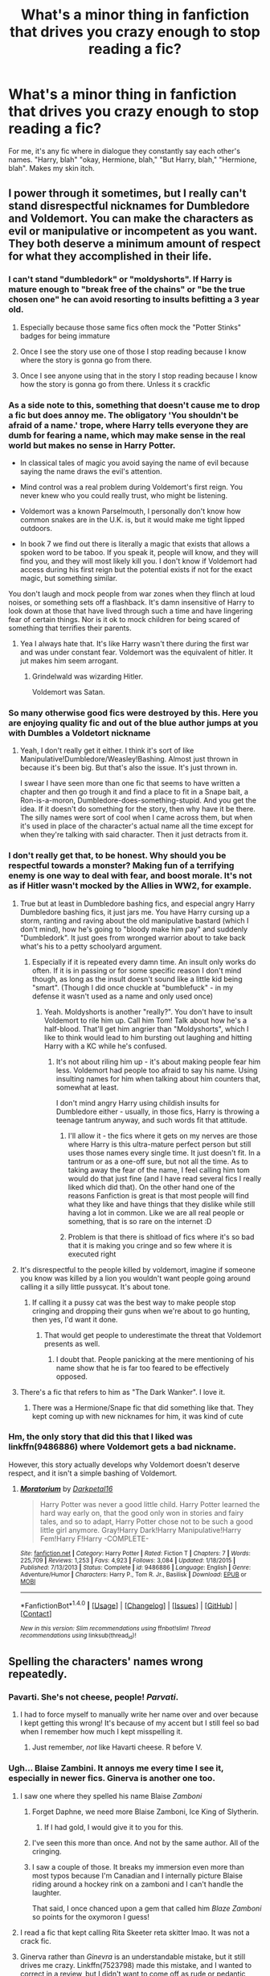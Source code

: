 #+TITLE: What's a minor thing in fanfiction that drives you crazy enough to stop reading a fic?

* What's a minor thing in fanfiction that drives you crazy enough to stop reading a fic?
:PROPERTIES:
:Author: Waycreepedout
:Score: 75
:DateUnix: 1482875983.0
:DateShort: 2016-Dec-28
:END:
For me, it's any fic where in dialogue they constantly say each other's names. "Harry, blah" "okay, Hermione, blah," "But Harry, blah," "Hermione, blah". Makes my skin itch.


** I power through it sometimes, but I really can't stand disrespectful nicknames for Dumbledore and Voldemort. You can make the characters as evil or manipulative or incompetent as you want. They both deserve a minimum amount of respect for what they accomplished in their life.
:PROPERTIES:
:Score: 65
:DateUnix: 1482881513.0
:DateShort: 2016-Dec-28
:END:

*** I can't stand "dumbledork" or "moldyshorts". If Harry is mature enough to "break free of the chains" or "be the true chosen one" he can avoid resorting to insults befitting a 3 year old.
:PROPERTIES:
:Author: Waycreepedout
:Score: 59
:DateUnix: 1482883030.0
:DateShort: 2016-Dec-28
:END:

**** Especially because those same fics often mock the "Potter Stinks" badges for being immature
:PROPERTIES:
:Author: c0smicmuffin
:Score: 7
:DateUnix: 1482951698.0
:DateShort: 2016-Dec-28
:END:


**** Once I see the story use one of those I stop reading because I know where the story is gonna go from there.
:PROPERTIES:
:Author: Swuuzy
:Score: 2
:DateUnix: 1482950348.0
:DateShort: 2016-Dec-28
:END:


**** Once I see anyone using that in the story I stop reading because I know how the story is gonna go from there. Unless it s crackfic
:PROPERTIES:
:Author: Swuuzy
:Score: 1
:DateUnix: 1482950441.0
:DateShort: 2016-Dec-28
:END:


*** As a side note to this, something that doesn't cause me to drop a fic but does annoy me. The obligatory 'You shouldn't be afraid of a name.' trope, where Harry tells everyone they are dumb for fearing a name, which may make sense in the real world but makes no sense in Harry Potter.

- In classical tales of magic you avoid saying the name of evil because saying the name draws the evil's attention.

- Mind control was a real problem during Voldemort's first reign. You never knew who you could really trust, who might be listening.

- Voldemort was a known Parselmouth, I personally don't know how common snakes are in the U.K. is, but it would make me tight lipped outdoors.

- In book 7 we find out there is literally a magic that exists that allows a spoken word to be taboo. If you speak it, people will know, and they will find you, and they will most likely kill you. I don't know if Voldemort had access during his first reign but the potential exists if not for the exact magic, but something similar.

You don't laugh and mock people from war zones when they flinch at loud noises, or something sets off a flashback. It's damn insensitive of Harry to look down at those that have lived through such a time and have lingering fear of certain things. Nor is it ok to mock children for being scared of something that terrifies their parents.
:PROPERTIES:
:Author: Evilsbane
:Score: 22
:DateUnix: 1482943970.0
:DateShort: 2016-Dec-28
:END:

**** Yea I always hate that. It's like Harry wasn't there during the first war and was under constant fear. Voldemort was the equivalent of hitler. It jut makes him seem arrogant.
:PROPERTIES:
:Author: Swuuzy
:Score: 9
:DateUnix: 1482950654.0
:DateShort: 2016-Dec-28
:END:

***** Grindelwald was wizarding Hitler.

Voldemort was Satan.
:PROPERTIES:
:Author: Skeletickles
:Score: 1
:DateUnix: 1488800039.0
:DateShort: 2017-Mar-06
:END:


*** So many otherwise good fics were destroyed by this. Here you are enjoying quality fic and out of the blue author jumps at you with Dumbles a Voldetort nickname
:PROPERTIES:
:Author: Druumka
:Score: 20
:DateUnix: 1482882781.0
:DateShort: 2016-Dec-28
:END:

**** Yeah, I don't really get it either. I think it's sort of like Manipulative!Dumbledore/Weasley!Bashing. Almost just thrown in because it's been big. But that's also the issue. It's just thrown in.

I swear I have seen more than one fic that seems to have written a chapter and then go trough it and find a place to fit in a Snape bait, a Ron-is-a-moron, Dumbledore-does-something-stupid. And you get the idea. If it doesn't do something for the story, then why have it be there. The silly names were sort of cool when I came across them, but when it's used in place of the character's actual name all the time except for when they're talking with said character. Then it just detracts from it.
:PROPERTIES:
:Author: RedKorss
:Score: 5
:DateUnix: 1482929454.0
:DateShort: 2016-Dec-28
:END:


*** I don't really get that, to be honest. Why should you be respectful towards a monster? Making fun of a terrifying enemy is one way to deal with fear, and boost morale. It's not as if Hitler wasn't mocked by the Allies in WW2, for example.
:PROPERTIES:
:Author: Starfox5
:Score: 13
:DateUnix: 1482911724.0
:DateShort: 2016-Dec-28
:END:

**** True but at least in Dumbledore bashing fics, and especial angry Harry Dumbledore bashing fics, it just jars me. You have Harry cursing up a storm, ranting and raving about the old manipulative bastard (which I don't mind), how he's going to "bloody make him pay" and suddenly "Dumbledork". It just goes from wronged warrior about to take back what's his to a petty schoolyard argument.
:PROPERTIES:
:Author: Waycreepedout
:Score: 18
:DateUnix: 1482926284.0
:DateShort: 2016-Dec-28
:END:

***** Especially if it is repeated every damn time. An insult only works do often. If it is in passing or for some specific reason I don't mind though, as long as the insult doesn't sound like a little kid being "smart". (Though I did once chuckle at "bumblefuck" - in my defense it wasn't used as a name and only used once)
:PROPERTIES:
:Author: Hofferic
:Score: 6
:DateUnix: 1482927291.0
:DateShort: 2016-Dec-28
:END:

****** Yeah. Moldyshorts is another "really?". You don't have to insult Voldemort to rile him up. Call him Tom! Talk about how he's a half-blood. That'll get him angrier than "Moldyshorts", which I like to think would lead to him bursting out laughing and hitting Harry with a KC while he's confused.
:PROPERTIES:
:Author: Waycreepedout
:Score: 19
:DateUnix: 1482927562.0
:DateShort: 2016-Dec-28
:END:

******* It's not about riling him up - it's about making people fear him less. Voldemort had people too afraid to say his name. Using insulting names for him when talking about him counters that, somewhat at least.

I don't mind angry Harry using childish insults for Dumbledore either - usually, in those fics, Harry is throwing a teenage tantrum anyway, and such words fit that attitude.
:PROPERTIES:
:Author: Starfox5
:Score: 3
:DateUnix: 1482933811.0
:DateShort: 2016-Dec-28
:END:

******** I'll allow it - the fics where it gets on my nerves are those where Harry is this ultra-mature perfect person but still uses those names every single time. It just doesn't fit. In a tantrum or as a one-off sure, but not all the time. As to taking away the fear of the name, I feel calling him tom would do that just fine (and I have read several fics I really liked which did that). On the other hand one of the reasons Fanfiction is great is that most people will find what they like and have things that they dislike while still having a lot in common. Like we are all real people or something, that is so rare on the internet :D
:PROPERTIES:
:Author: Hofferic
:Score: 3
:DateUnix: 1482935168.0
:DateShort: 2016-Dec-28
:END:


******** Problem is that there is shitload of fics where it's so bad that it is making you cringe and so few where it is executed right
:PROPERTIES:
:Author: Druumka
:Score: 1
:DateUnix: 1483236070.0
:DateShort: 2017-Jan-01
:END:


**** It's disrespectful to the people killed by voldemort, imagine if someone you know was killed by a lion you wouldn't want people going around calling it a silly little pussycat. It's about tone.
:PROPERTIES:
:Author: IHATEHERMIONESUE
:Score: 4
:DateUnix: 1482936079.0
:DateShort: 2016-Dec-28
:END:

***** If calling it a pussy cat was the best way to make people stop cringing and dropping their guns when we're about to go hunting, then yes, I'd want it done.
:PROPERTIES:
:Author: Starfox5
:Score: 4
:DateUnix: 1482937013.0
:DateShort: 2016-Dec-28
:END:

****** That would get people to underestimate the threat that Voldemort presents as well.
:PROPERTIES:
:Author: IHATEHERMIONESUE
:Score: 2
:DateUnix: 1482966302.0
:DateShort: 2016-Dec-29
:END:

******* I doubt that. People panicking at the mere mentioning of his name show that he is far too feared to be effectively opposed.
:PROPERTIES:
:Author: Starfox5
:Score: 1
:DateUnix: 1482968520.0
:DateShort: 2016-Dec-29
:END:


**** There's a fic that refers to him as "The Dark Wanker". I love it.
:PROPERTIES:
:Author: motoko_urashima
:Score: 9
:DateUnix: 1482919119.0
:DateShort: 2016-Dec-28
:END:

***** There was a Hermione/Snape fic that did something like that. They kept coming up with new nicknames for him, it was kind of cute
:PROPERTIES:
:Author: Jaggedrain
:Score: 1
:DateUnix: 1482929469.0
:DateShort: 2016-Dec-28
:END:


*** Hm, the only story that did this that I liked was linkffn(9486886) where Voldemort gets a bad nickname.

However, this story actually develops why Voldemort doesn't deserve respect, and it isn't a simple bashing of Voldemort.
:PROPERTIES:
:Author: fflai
:Score: 1
:DateUnix: 1482955193.0
:DateShort: 2016-Dec-28
:END:

**** [[http://www.fanfiction.net/s/9486886/1/][*/Moratorium/*]] by [[https://www.fanfiction.net/u/2697189/Darkpetal16][/Darkpetal16/]]

#+begin_quote
  Harry Potter was never a good little child. Harry Potter learned the hard way early on, that the good only won in stories and fairy tales, and so to adapt, Harry Potter chose not to be such a good little girl anymore. Gray!Harry Dark!Harry Manipulative!Harry Fem!Harry F!Harry -COMPLETE-
#+end_quote

^{/Site/: [[http://www.fanfiction.net/][fanfiction.net]] *|* /Category/: Harry Potter *|* /Rated/: Fiction T *|* /Chapters/: 7 *|* /Words/: 225,709 *|* /Reviews/: 1,253 *|* /Favs/: 4,923 *|* /Follows/: 3,084 *|* /Updated/: 1/18/2015 *|* /Published/: 7/13/2013 *|* /Status/: Complete *|* /id/: 9486886 *|* /Language/: English *|* /Genre/: Adventure/Humor *|* /Characters/: Harry P., Tom R. Jr., Basilisk *|* /Download/: [[http://www.ff2ebook.com/old/ffn-bot/index.php?id=9486886&source=ff&filetype=epub][EPUB]] or [[http://www.ff2ebook.com/old/ffn-bot/index.php?id=9486886&source=ff&filetype=mobi][MOBI]]}

--------------

*FanfictionBot*^{1.4.0} *|* [[[https://github.com/tusing/reddit-ffn-bot/wiki/Usage][Usage]]] | [[[https://github.com/tusing/reddit-ffn-bot/wiki/Changelog][Changelog]]] | [[[https://github.com/tusing/reddit-ffn-bot/issues/][Issues]]] | [[[https://github.com/tusing/reddit-ffn-bot/][GitHub]]] | [[[https://www.reddit.com/message/compose?to=tusing][Contact]]]

^{/New in this version: Slim recommendations using/ ffnbot!slim! /Thread recommendations using/ linksub(thread_id)!}
:PROPERTIES:
:Author: FanfictionBot
:Score: 1
:DateUnix: 1482955234.0
:DateShort: 2016-Dec-28
:END:


** Spelling the characters' names wrong repeatedly.
:PROPERTIES:
:Author: BronzeButterfly
:Score: 54
:DateUnix: 1482877601.0
:DateShort: 2016-Dec-28
:END:

*** Pavarti. She's not cheese, people! /Parvati/.
:PROPERTIES:
:Author: t1mepiece
:Score: 30
:DateUnix: 1482884647.0
:DateShort: 2016-Dec-28
:END:

**** I had to force myself to manually write her name over and over because I kept getting this wrong! It's because of my accent but I still feel so bad when I remember how much I kept misspelling it.
:PROPERTIES:
:Author: FloreatCastellum
:Score: 9
:DateUnix: 1482886177.0
:DateShort: 2016-Dec-28
:END:

***** Just remember, /not/ like Havarti cheese. R before V.
:PROPERTIES:
:Author: t1mepiece
:Score: 2
:DateUnix: 1482888213.0
:DateShort: 2016-Dec-28
:END:


*** Ugh... Blaise Zambini. It annoys me every time I see it, especially in newer fics. Ginerva is another one too.
:PROPERTIES:
:Author: m_aguilera
:Score: 44
:DateUnix: 1482878528.0
:DateShort: 2016-Dec-28
:END:

**** I saw one where they spelled his name Blaise /Zamboni/
:PROPERTIES:
:Author: NachtofWalpurgis
:Score: 46
:DateUnix: 1482887299.0
:DateShort: 2016-Dec-28
:END:

***** Forget Daphne, we need more Blaise Zamboni, Ice King of Slytherin.
:PROPERTIES:
:Author: revrigel
:Score: 98
:DateUnix: 1482889070.0
:DateShort: 2016-Dec-28
:END:

****** If I had gold, I would give it to you for this.
:PROPERTIES:
:Author: BronzeButterfly
:Score: 5
:DateUnix: 1482949770.0
:DateShort: 2016-Dec-28
:END:


***** I've seen this more than once. And not by the same author. All of the cringing.
:PROPERTIES:
:Author: royalpurplesky
:Score: 6
:DateUnix: 1482899745.0
:DateShort: 2016-Dec-28
:END:


***** I saw a couple of those. It breaks my immersion even more than most typos because I'm Canadian and I internally picture Blaise riding around a hockey rink on a zamboni and I can't handle the laughter.

That said, I once chanced upon a gem that called him /Blaze Zamboni/ so points for the oxymoron I guess!
:PROPERTIES:
:Author: imjustafangirl
:Score: 5
:DateUnix: 1482990369.0
:DateShort: 2016-Dec-29
:END:


**** I read a fic that kept calling Rita Skeeter reta skitter lmao. It was not a crack fic.
:PROPERTIES:
:Author: FloreatCastellum
:Score: 21
:DateUnix: 1482881314.0
:DateShort: 2016-Dec-28
:END:


**** Ginerva rather than /Ginevra/ is an understandable mistake, but it still drives me crazy. Linkffn(7523798) made this mistake, and I wanted to correct in a review, but I didn't want to come off as rude or pedantic when I really enjoyed the story.
:PROPERTIES:
:Author: sunshineallday
:Score: 20
:DateUnix: 1482883441.0
:DateShort: 2016-Dec-28
:END:

***** [deleted]
:PROPERTIES:
:Score: 16
:DateUnix: 1482904638.0
:DateShort: 2016-Dec-28
:END:

****** No, it's not. It's Ginevra.
:PROPERTIES:
:Author: rackik
:Score: 9
:DateUnix: 1482907081.0
:DateShort: 2016-Dec-28
:END:

******* I feel like my whole life is a lie
:PROPERTIES:
:Author: Faustyna
:Score: 24
:DateUnix: 1482908156.0
:DateShort: 2016-Dec-28
:END:


***** Hermoine is also a popular one. And McGonagall has a thousand spellings.
:PROPERTIES:
:Author: ScrotumPower
:Score: 10
:DateUnix: 1482909056.0
:DateShort: 2016-Dec-28
:END:


***** Well, kind of. Not to argue with you but I think it's less of an understandable mistake if one knows that the Weasley kids have a theme naming going on and that “Ginevra” is a variant of “Guinevere” (as it's kind of hard to write /that/ as “Guinereve”).

But maybe I'm just weird in thinking that one should do any kind of research before starting to write.
:PROPERTIES:
:Author: Kazeto
:Score: 10
:DateUnix: 1482884342.0
:DateShort: 2016-Dec-28
:END:

****** I honestly thought her name was Ginerva (I blame Minerva) for YEARS until I was reading a fic that said Ginevra, I looked it up because I thought they spelled it wrong, then realized I was mistaken /this entire time/.
:PROPERTIES:
:Author: LaraCroftWithBCups
:Score: 11
:DateUnix: 1482898679.0
:DateShort: 2016-Dec-28
:END:

******* And that's how more and more people make mistakes over time: other people taking their stuff without checking and passing it along. It's normal, I admit, but the approach I personally find weird.
:PROPERTIES:
:Author: Kazeto
:Score: 3
:DateUnix: 1482919956.0
:DateShort: 2016-Dec-28
:END:


******* I thought Malfoy was Malfloy for years and still put that extra L in there in my head when I read fics:/
:PROPERTIES:
:Author: Baphimet
:Score: 1
:DateUnix: 1493697957.0
:DateShort: 2017-May-02
:END:


****** No, I completely agree! I research canon and verify facts constantly while I write, which is why this sort of mistake bothers me so much.
:PROPERTIES:
:Author: sunshineallday
:Score: 4
:DateUnix: 1482885598.0
:DateShort: 2016-Dec-28
:END:


***** [[http://www.fanfiction.net/s/7523798/1/][*/Stay Standing/*]] by [[https://www.fanfiction.net/u/1504180/Windschild8178][/Windschild8178/]]

#+begin_quote
  A magical infection has Ron critically ill, but after the devastation of the war he decides his family and friends don't need to know. How long can he hide it though? And how will the consequences of his actions change the course of the future?
#+end_quote

^{/Site/: [[http://www.fanfiction.net/][fanfiction.net]] *|* /Category/: Harry Potter *|* /Rated/: Fiction M *|* /Chapters/: 28 *|* /Words/: 246,294 *|* /Reviews/: 978 *|* /Favs/: 712 *|* /Follows/: 815 *|* /Updated/: 15h *|* /Published/: 11/4/2011 *|* /Status/: Complete *|* /id/: 7523798 *|* /Language/: English *|* /Genre/: Friendship/Hurt/Comfort *|* /Characters/: Harry P., Ron W., Hermione G., George W. *|* /Download/: [[http://www.ff2ebook.com/old/ffn-bot/index.php?id=7523798&source=ff&filetype=epub][EPUB]] or [[http://www.ff2ebook.com/old/ffn-bot/index.php?id=7523798&source=ff&filetype=mobi][MOBI]]}

--------------

*FanfictionBot*^{1.4.0} *|* [[[https://github.com/tusing/reddit-ffn-bot/wiki/Usage][Usage]]] | [[[https://github.com/tusing/reddit-ffn-bot/wiki/Changelog][Changelog]]] | [[[https://github.com/tusing/reddit-ffn-bot/issues/][Issues]]] | [[[https://github.com/tusing/reddit-ffn-bot/][GitHub]]] | [[[https://www.reddit.com/message/compose?to=tusing][Contact]]]

^{/New in this version: Slim recommendations using/ ffnbot!slim! /Thread recommendations using/ linksub(thread_id)!}
:PROPERTIES:
:Author: FanfictionBot
:Score: 2
:DateUnix: 1482883455.0
:DateShort: 2016-Dec-28
:END:


*** Delores Umbridge
:PROPERTIES:
:Author: Murky_Red
:Score: 18
:DateUnix: 1482897450.0
:DateShort: 2016-Dec-28
:END:


*** The one that bothers me the most here is "Lilly" and/or "Lillie"; the first doesn't grammatically (is grammatically the right word? I'm not sure) make sense, there's no need for a double consonant (given the spelling of the flower), and, while the second one is a spelling that makes sense, it's still incorrect. She's named after the flower, which is why it's spelled "Lily".
:PROPERTIES:
:Author: rackik
:Score: 12
:DateUnix: 1482907271.0
:DateShort: 2016-Dec-28
:END:

**** Lilly is a last name, notably of actress Evangeline Lilly. I'm not aware of any (period-appropriate) uses of it as a first name.
:PROPERTIES:
:Author: padfootprohibited
:Score: 3
:DateUnix: 1482911933.0
:DateShort: 2016-Dec-28
:END:

***** John C Lilly is a big name too. He was a weirdo that got really high on ketamine and psychically communicated with dolphins. Problem was he was a respected researcher, so people actually believed him for a while, and he got funding, and ended up trying to persuade one of his female colleagues to bang the dolphin.
:PROPERTIES:
:Author: sadrice
:Score: 4
:DateUnix: 1482913980.0
:DateShort: 2016-Dec-28
:END:

****** That... is a form of workplace sexual harassment that I have never heard of before.
:PROPERTIES:
:Score: 4
:DateUnix: 1482940362.0
:DateShort: 2016-Dec-28
:END:


****** Is it bad that I only know this because of Roosterteeth?
:PROPERTIES:
:Author: Evilsbane
:Score: 1
:DateUnix: 1482943211.0
:DateShort: 2016-Dec-28
:END:


*** Luscious, Minerva, Servus, Drako, Nevile and Rudolfus, ugh. Crackfics I could forgive but they were completely serious. Also all variations of Dumbles and Dumbdoore that are trying to be funny especially in bashing fics
:PROPERTIES:
:Author: Druumka
:Score: 17
:DateUnix: 1482882445.0
:DateShort: 2016-Dec-28
:END:

**** Actually, “Minerva” /is/ McGonagall's name.
:PROPERTIES:
:Author: Kazeto
:Score: 44
:DateUnix: 1482884405.0
:DateShort: 2016-Dec-28
:END:


**** I have a crack fic that calls Lucius /Luscious/ and Hermione /Hermoane/ but they're porn names so I like to pretend it's allowed. :)
:PROPERTIES:
:Author: LaraCroftWithBCups
:Score: 18
:DateUnix: 1482899006.0
:DateShort: 2016-Dec-28
:END:


**** Minerva is correct. What do you see people do to it? Are you thinking of Ginerva rather than Ginevra?
:PROPERTIES:
:Author: t1mepiece
:Score: 14
:DateUnix: 1482884515.0
:DateShort: 2016-Dec-28
:END:

***** Yup, so many mistakes in those names that I messed up myself ;)
:PROPERTIES:
:Author: Druumka
:Score: 1
:DateUnix: 1483235577.0
:DateShort: 2017-Jan-01
:END:


**** I honestly love Luscious Malfoy... probably my favorite typo ever.
:PROPERTIES:
:Author: woop_woop_throwaway
:Score: 7
:DateUnix: 1482971687.0
:DateShort: 2016-Dec-29
:END:


**** How can you get Draco wrong, it's really easy?
:PROPERTIES:
:Score: 5
:DateUnix: 1482887370.0
:DateShort: 2016-Dec-28
:END:

***** Dork-o, MILFboy.

or at least thats what i call him in my head.
:PROPERTIES:
:Author: CastoBlasto
:Score: 5
:DateUnix: 1482908693.0
:DateShort: 2016-Dec-28
:END:

****** Ah, I see you're familiar with Shadbase's art of narcissa.
:PROPERTIES:
:Author: motoko_urashima
:Score: 3
:DateUnix: 1482918723.0
:DateShort: 2016-Dec-28
:END:

******* His art is fine, but his faces often creep me out.
:PROPERTIES:
:Author: Murky_Red
:Score: 1
:DateUnix: 1482920094.0
:DateShort: 2016-Dec-28
:END:

******** I was suscribed for awhile. Too much Loli.
:PROPERTIES:
:Author: motoko_urashima
:Score: 1
:DateUnix: 1482920155.0
:DateShort: 2016-Dec-28
:END:


**** What's your position on Gildedboy Slopcart. Floptart. Mockfart? You know who I mean...
:PROPERTIES:
:Author: Tilion462
:Score: 1
:DateUnix: 1482972120.0
:DateShort: 2016-Dec-29
:END:


*** Haha this reminds me of Rorschach's Blot. I can't remember which character name he spells wrong in Make a Wish but it was annoying as fuck. I kept on internally cringing the first dozen times I read the name. Then I was like what the hell and just read the name properly to myself after
:PROPERTIES:
:Author: Archycangiveadamn
:Score: 1
:DateUnix: 1489078630.0
:DateShort: 2017-Mar-09
:END:


** Epithets.

The redhead smirked. The blonde laughed at the joke. The green-eyed boy rolled his green eyes at his friends and kept walking.

Who am I talking about????? (Kidding, the last one's obvious, but uggggghhhhh people are more than their hair/eye color and apparent gender stoooop)
:PROPERTIES:
:Author: Selofain
:Score: 56
:DateUnix: 1482879416.0
:DateShort: 2016-Dec-28
:END:

*** Ugh, I had a friend try to "edit" my story by changing names to epithets to make it more writingy. I was so uncomfortable.
:PROPERTIES:
:Author: FreakingTea
:Score: 20
:DateUnix: 1482896523.0
:DateShort: 2016-Dec-28
:END:

**** /cringe/
:PROPERTIES:
:Author: Selofain
:Score: 7
:DateUnix: 1482898407.0
:DateShort: 2016-Dec-28
:END:


*** The worst epithet I ever came across in a fic was Harry described as: 'The soon-to-be teenager'. It was a fic I was reading for a sort of challenge and it also involved quite a bit of (male) hair stroking and soft singing. I think Veela wings might have been involved somewhere too . . .
:PROPERTIES:
:Author: booksandpots
:Score: 18
:DateUnix: 1482880123.0
:DateShort: 2016-Dec-28
:END:

**** The worst I've ever seen was when he was referred to as "the king lion." Threw me out of the fic as I was like, wtf does the lion king have to do with this? I reread the passage a few times before concluding that it probably meant Harry, and that was literally the only place in the fic where it called Harry that, so it wasn't even thematic.

Seriously, unless they're Unseen University faculty where they don't have names, writers need to use names instead of ~creative descriptions~.
:PROPERTIES:
:Author: Selofain
:Score: 24
:DateUnix: 1482882531.0
:DateShort: 2016-Dec-28
:END:


*** Trust me, when every single paragraph in a femslash fic starts with a "she" and then there's about a dozen of "shes" in the paragraphs, you'd pay gold for the redheads and the blond women.
:PROPERTIES:
:Author: woop_woop_throwaway
:Score: 7
:DateUnix: 1482971931.0
:DateShort: 2016-Dec-29
:END:

**** Nope. I read primarily slash, and there are plenty of slash writers (though not in HP) who can write slash without resorting to epithets.

I cannot begin to tell you how much I do not care being constantly reminded what hair/eye color, height, or other superficial aspect the character has. It's bad writing, full stop.
:PROPERTIES:
:Author: Selofain
:Score: 1
:DateUnix: 1482974800.0
:DateShort: 2016-Dec-29
:END:


** People having the wrong level of muggle knowledge for their character. Draco quoting Star Wars, Harry not knowing what cancer is... etc etc.
:PROPERTIES:
:Author: TheKnightsTippler
:Score: 56
:DateUnix: 1482888923.0
:DateShort: 2016-Dec-28
:END:

*** Err... How many 11 year olds would know what cancer is about in the late 1980's? They might know it's a disease, but picture it as an adult explaining ALS.
:PROPERTIES:
:Author: motoko_urashima
:Score: 9
:DateUnix: 1482919022.0
:DateShort: 2016-Dec-28
:END:

**** All if them?

I don't mean that an 11 year old should know /exactly/ what cancer is, but unlike ALS it is one of the most famous diseases and a fairly common cause of death, so I would expect them to have at least heard of it.
:PROPERTIES:
:Author: TheKnightsTippler
:Score: 17
:DateUnix: 1483058667.0
:DateShort: 2016-Dec-30
:END:


** Bad Sirius characterization. "Pup." "Prongslet." Do whatever you want to James and Lily, but Sirius is nowhere near as exuberant and ridiculous as he's portrayed in lots of fics. I get that he changed from Azkaban, but in the flashbacks, he came across more like an extremely entitled teenaged boy with a cruel sense of humor. He probably wasn't that way all the time, but growing up in the Black family is going to leave signs whether he likes it or not. I'm tired of reading stories that have him as a huge goofball. I think this came from pre-OotP characterizations, which are not supported by later books at all.
:PROPERTIES:
:Author: FreakingTea
:Score: 52
:DateUnix: 1482897326.0
:DateShort: 2016-Dec-28
:END:

*** Not even. Major fics like Stealing Harry and Shoebox Project are responsible for the fanon depiction of the Marauders and their generation, and they're both published after the three years summer between GoF and OotP. Its just that people just assume "Azkaban change a man" and write whatever they want for their alternative scenarios.
:PROPERTIES:
:Score: 15
:DateUnix: 1482928844.0
:DateShort: 2016-Dec-28
:END:

**** Ah. I see I was being too charitable then...
:PROPERTIES:
:Author: FreakingTea
:Score: 1
:DateUnix: 1482976278.0
:DateShort: 2016-Dec-29
:END:


*** I remember a fic that really overused "pup", "pronglet" and had a rather discomforting amount of hugs and tears between Sirius and Harry. After a while I just red it for the silliness.

Edit: Found it Linkffn(A Marauder's Plan)
:PROPERTIES:
:Author: LucretiusCarus
:Score: 8
:DateUnix: 1482919764.0
:DateShort: 2016-Dec-28
:END:

**** I kind of get the feeling that some people are secret Harry/Sirius shippers but just get cold feet about taking that extra step. I am willing to take that step, but I am not willing to read silly amounts of hugs and pet names in a supposedly canon relationship. Lol.
:PROPERTIES:
:Author: FreakingTea
:Score: 9
:DateUnix: 1482920916.0
:DateShort: 2016-Dec-28
:END:


**** [[http://www.fanfiction.net/s/8045114/1/][*/A Marauder's Plan/*]] by [[https://www.fanfiction.net/u/3926884/CatsAreCool][/CatsAreCool/]]

#+begin_quote
  Sirius decides to stay in England after escaping Hogwarts and makes protecting Harry his priority. AU GOF.
#+end_quote

^{/Site/: [[http://www.fanfiction.net/][fanfiction.net]] *|* /Category/: Harry Potter *|* /Rated/: Fiction T *|* /Chapters/: 87 *|* /Words/: 893,787 *|* /Reviews/: 9,702 *|* /Favs/: 10,122 *|* /Follows/: 9,783 *|* /Updated/: 6/13 *|* /Published/: 4/21/2012 *|* /Status/: Complete *|* /id/: 8045114 *|* /Language/: English *|* /Genre/: Family/Drama *|* /Characters/: Harry P., Sirius B. *|* /Download/: [[http://www.ff2ebook.com/old/ffn-bot/index.php?id=8045114&source=ff&filetype=epub][EPUB]] or [[http://www.ff2ebook.com/old/ffn-bot/index.php?id=8045114&source=ff&filetype=mobi][MOBI]]}

--------------

*FanfictionBot*^{1.4.0} *|* [[[https://github.com/tusing/reddit-ffn-bot/wiki/Usage][Usage]]] | [[[https://github.com/tusing/reddit-ffn-bot/wiki/Changelog][Changelog]]] | [[[https://github.com/tusing/reddit-ffn-bot/issues/][Issues]]] | [[[https://github.com/tusing/reddit-ffn-bot/][GitHub]]] | [[[https://www.reddit.com/message/compose?to=tusing][Contact]]]

^{/New in this version: Slim recommendations using/ ffnbot!slim! /Thread recommendations using/ linksub(thread_id)!}
:PROPERTIES:
:Author: FanfictionBot
:Score: 2
:DateUnix: 1482919793.0
:DateShort: 2016-Dec-28
:END:


*** I suppose. I hate it more when they spell it as Pronglet not Prongslet. It's just disappointing at that point.
:PROPERTIES:
:Author: Green0Photon
:Score: 5
:DateUnix: 1482912544.0
:DateShort: 2016-Dec-28
:END:


*** I'm broke, but I love you! Have some [[http://i.imgur.com/f0Iu0xE.jpg][Reddit Silver]].

(I have to say, though, 'pup' and 'Prongslet' in the context of a good fic make me about die of cute. I love good Harry-and-Sirius family bonding fics, and they're somewhat a staple of those.)
:PROPERTIES:
:Author: padfootprohibited
:Score: 5
:DateUnix: 1482912178.0
:DateShort: 2016-Dec-28
:END:

**** I agree as long as it's not overdone. If Sirius uses it in every other sentence and then Remus comes in and starts calling Harry 'cub' and just for good measure McGonagall calls him 'kitten' i just want to throw up.
:PROPERTIES:
:Author: Phezh
:Score: 15
:DateUnix: 1482925702.0
:DateShort: 2016-Dec-28
:END:

***** u/SilverCookieDust:
#+begin_quote
  McGonagall calls him 'kitten'
#+end_quote

Okay, I can handle Sirius and Remus using cub, prongslet, and pup, but that's just /weird/.
:PROPERTIES:
:Author: SilverCookieDust
:Score: 9
:DateUnix: 1482927285.0
:DateShort: 2016-Dec-28
:END:


**** Haha, thanks! That's the closest to gold I've ever gotten. I can tolerate the pet names (no pun intended) if Sirius is not one of the main characters in the story, and the story is very good otherwise. I am reading one where Harry is called "Puppy" by the Weasley twins, and it is pretty adorable, I will admit. I guess I'm just not much into family bonding fics.
:PROPERTIES:
:Author: FreakingTea
:Score: 3
:DateUnix: 1482919832.0
:DateShort: 2016-Dec-28
:END:


** When a character casually makes a magical oath to prove they're telling the truth.

When a character appears in a scene solely to attempt something stupid or evil and then be punished for it without any relevance to the greater plot.
:PROPERTIES:
:Author: Avaday_Daydream
:Score: 48
:DateUnix: 1482882217.0
:DateShort: 2016-Dec-28
:END:

*** Don't forget the casting of magic straight after and the passive-aggressive "See?" that follows.

Also, "So mote it be!"
:PROPERTIES:
:Author: ModernDayWeeaboo
:Score: 33
:DateUnix: 1482889462.0
:DateShort: 2016-Dec-28
:END:

**** u/fflai:
#+begin_quote
  So mote it be!
#+end_quote

Yep, that's an instant [ctrl]+[f4] for me.
:PROPERTIES:
:Author: fflai
:Score: 5
:DateUnix: 1482956565.0
:DateShort: 2016-Dec-28
:END:


*** u/ScrotumPower:
#+begin_quote
  a magical oath
#+end_quote

"I swear on my life and magic..." and then proceeds to cast Lumos to prove they still have their magic.

Dude, you just swore on your /life/. The fact that you're still standing tells us everything we need to know.
:PROPERTIES:
:Author: ScrotumPower
:Score: 30
:DateUnix: 1482909383.0
:DateShort: 2016-Dec-28
:END:


*** I have a fun plot bunny for that. From what we can see from the unbreakable vow, and from the Goblet of Fire, magically binding promises aren't warranties (i.e. statements of truth) but rather undertakings (i.e. things you promise to /do/). I imagine a one-shot in which a Harry who doesn't understand oaths properly rushes into one to prove he's telling the truth, but instead of validating the truth he actually makes a magical commitment to tell the truth for the entire rest of his life (because he didn't specify a time period).
:PROPERTIES:
:Author: Taure
:Score: 30
:DateUnix: 1482914236.0
:DateShort: 2016-Dec-28
:END:

**** That would be fun, I always like to imagine a one shot where Harry loudly proclaims "I swear on my life and magic that I did not put my name in the cup!" and then keels over dead because he forgot that in primary school they had a name drawing and he put his name in that cup.
:PROPERTIES:
:Author: Evilsbane
:Score: 10
:DateUnix: 1482944427.0
:DateShort: 2016-Dec-28
:END:

***** That makes me wonder...if you did have 'life and magic' vows, what makes them binding? The magic of the caster, the magic of witnesses, what?

If you swore an oath in a forest and nobody was around to hear it, is the oath still binding?

** 
   :PROPERTIES:
   :CUSTOM_ID: section
   :END:
And does the oath bind by intent, or by wording? If intent, same question, is it the caster's intent or oath-reciever's intent?

If wording, what if you do it in Latin instead of English? Why are they in English rather than some magical language? What if you swore magical oaths in Klingon, or Black Speech, would they still count?

Or if you made up a language, Glishenay, which is exactly like English in every way except for 'did' and 'didn't' having their meanings swapped around? "I swear on my life and magic that I /didn't/ kill Draco Malfoy."

** 
   :PROPERTIES:
   :CUSTOM_ID: section-1
   :END:
...Or! A plot point that showed up in one of the Hawk & Fisher novels (by Simon Green); Hawk asked the suspects in a double murder 'Did you kill Blackstone & Bowman?' under a truth-spell, and all of them could honestly answer no, because one of them killed /only/ Blackstone, and one killed /only/ Bowman.

So if you had someone take a magical oath, 'I swear on my life and magic that I did not sacrifice Draco to /Satan/ after cutting his limbs off with a /hacksaw/," when said someone sacrificed him to Baphomet and did the deed with a conjured fire axe, would it stick?

** 
   :PROPERTIES:
   :CUSTOM_ID: section-2
   :END:
...In a world where these 'life and magic' oaths exist, that's probably precisely how the Death Eaters got away with it.

#+begin_quote
  "Yes, your honor, I swear on my life and magic that I was under the Imperius Curse the entire time I was in the Dark Lord's service."

  Flashback: Lucius stands in a cardboard box labelled 'the Dark Lord's service' with a sign hanging above him labelled 'Imperius Curse'.
#+end_quote
:PROPERTIES:
:Author: Avaday_Daydream
:Score: 14
:DateUnix: 1482962272.0
:DateShort: 2016-Dec-29
:END:

****** u/Murderous_squirrel:
#+begin_quote
  Flashback: Lucius stands in a cardboard box labelled 'the Dark Lord's service' with a sign hanging above him labelled 'Imperius Curse'.
#+end_quote

You fuck! I was drinking coffee, now it's everywhere
:PROPERTIES:
:Author: Murderous_squirrel
:Score: 4
:DateUnix: 1483023968.0
:DateShort: 2016-Dec-29
:END:


**** Hmm...you know what? That gives me an idea.

** 
   :PROPERTIES:
   :CUSTOM_ID: section
   :END:
Are you familiar with Freefall (the comic) by any chance? Humor/Rational webcomic, planet in the future where robots are becoming sapient? There's one point where Florence Ambrose (our main protagonist) is deliberately disobeying a Direct Order (read: compulsion), and the effects of it show as interrupting her thought processes; [[http://freefall.purrsia.com/ff1600/fc01518.htm][here]] and [[http://freefall.purrsia.com/ff1600/fc01519.htm][here]].

** 
   :PROPERTIES:
   :CUSTOM_ID: section-1
   :END:
What if you had it that magical oaths in Harry Potter that weren't deadly or magic-draining or such, but acted in a way to compel people to carry them out? Thoughts drifting, subconscious behavior, and in extreme cases intrusive thoughts and accidental-magic?

In such a case, the Unbreakable Vow could be considered unusual in that it doesn't allow for resistance or equity (and also, it causes instant death, that should probably classify it as Dark), and the old fandom standby of 'on my life and magic' could be a load of rubbish (seriously, have you ever actually seen someone in a fic die/lose their magic to such an oath?) that came about because of an urban legend of someone losing their magic to an oath.

** 
   :PROPERTIES:
   :CUSTOM_ID: section-2
   :END:
Maybe that's how Dobby feels. He isn't actually bound to do much, but until he's freed he's got this voice in his head demanding 'serve the Malfoys, serve the Malfoys'.
:PROPERTIES:
:Author: Avaday_Daydream
:Score: 1
:DateUnix: 1482961103.0
:DateShort: 2016-Dec-29
:END:


*** u/UndeadBBQ:
#+begin_quote
  When a character casually makes a magical oath to prove they're telling the truth.
#+end_quote

I hate this. So much. Its the laziest writing ever.
:PROPERTIES:
:Author: UndeadBBQ
:Score: 6
:DateUnix: 1482934758.0
:DateShort: 2016-Dec-28
:END:


*** I'm not alone in being tired of the second one? I can rest easier now.
:PROPERTIES:
:Author: RedKorss
:Score: 2
:DateUnix: 1482929697.0
:DateShort: 2016-Dec-28
:END:


** I'm so glad I'm not the only one - that drives me up the wall!! Just awkward dialogue in general I can't stand. I wrote a mini lesson on tumblr yesterday:

#+begin_quote
  Nail down dialogue. It seems to be the thing that separates the good writers from the bad. Good, natural sounding dialogue comes from the same skills that lend themselves to acting - empathy, being articulate, and being able to adapt to your audience. If you want to read my lengthy lecture how-to, click keep reading.

  The first thing to remember is that people all talk differently. To be hyperbolic, don't have Dumbledore saying, “whazup dudes?”, just as you shouldn't have Stan Shunpike saying “don't be so obtuse, old chap.” When I find it hard to find a character's voice, and I often do, I write out their canon scenes to establish their vocab/formality level, their patterns, and any favourite phrases. For example, I've noticed that Remus is generally very articulate and rather formal, but at times of high emotional stress he uses a lot of pauses, and stammers slightly. Ron, on the other hand, uses lots of contractions, like dunno, but speaks with confidence even when angry - he doesn't use pauses or dashes, he has a quick tongue even at moments of high stress, and is likely to interrupt people. When it comes to creating OCs, they too should have their own unique and personable voice, and you should stick to it. Your reader probably won't notice if you do it well, but they will notice if you get it wrong. Practice makes perfect.

  When you have written dialogue, read it aloud. Does it sound right? Is it something that you can imagine being said on tv? (Don't wonder if you would say it - you are not writing yourself, you are writing a character. You may well talk like a robot, but unfortunately that probably means you don't have a career on tv)

  A few things that people often don't realise make their dialogue sound awkward:

  Overusing names/terms of affection. Ron doesn't need to call Harry mate every other word, and most people only say the other person's name when they greet them.

  Writing too formally. We don't want to write exactly how we speak - with lots of ums, and ahs and talking over one another, but we do want to use contractions, offhand comments and, now and then and only where appropriate, noises like “oh”, “eh?” and “huh”. Breaking the rules occasionally is ok and helps immersion, but most dialogue should be smooth and easily readable.

  Misuse of slang. This is a difficult one, especially if you are writing a character who has not grown up in the same country as you, or is in a different time period. I know it's not the same, but my eye twitches on so many Marauder imagines because they use slang and phrases that just didn't exist in 1970s England. Similarly, as much as you may want to use the charming British dialect you heard on vacation, Harry is unlikely to use words like “wee” or “aye”, because he grew up in Surrey, not Glasgow. If you are going to include slang, first think - has the character ever used this word or a similar word in canon? If you're not sure or the answer is no, ask a British person. My askbox is always open.

  Trying way too hard with accents. Hagrid's accent was HARD but JK Rowling knew it very well. Unless you're very familiar with an accent it's probably best to avoid writing it phonetically. It will just frustrate your reader.
#+end_quote
:PROPERTIES:
:Author: FloreatCastellum
:Score: 83
:DateUnix: 1482878269.0
:DateShort: 2016-Dec-28
:END:

*** Yes! Awesome suggestions. Especially about writing out a character's dialogue in canon. I'd never thought of that, but it sounds like it would really help.

I'm writing a fic where child Hagrid is the main character. I honestly tried to write him as he speaks in canon but it drove me INSANE and I knew I couldn't write the whole thing like that.
:PROPERTIES:
:Author: perfectauthentic
:Score: 13
:DateUnix: 1482901957.0
:DateShort: 2016-Dec-28
:END:

**** Hagrid is so hard. I'm actually familiar with his accent but I'll admit to only writing him when I really have to. If I was writing/reading him as the main character I think the accent would become really grating really quickly - even good fics like Hogwarts Houses Divided slip up by not getting that just saying "he had a thick Scottish accent" is enough of a description.

A good way to get around it if it's from his perspective is that people don't often realise they speak with strong accents. You can show that they have an accent by the reaction from other characters - people struggling to understand or saying 'you must be a Somerset lad, eh?' or something.
:PROPERTIES:
:Author: FloreatCastellum
:Score: 5
:DateUnix: 1482940440.0
:DateShort: 2016-Dec-28
:END:


**** Kudos for you for actually writing a Hagrid centric fic! I can't with how he speaks.
:PROPERTIES:
:Author: summereque
:Score: 1
:DateUnix: 1482975196.0
:DateShort: 2016-Dec-29
:END:


*** Perfect suggestion about dialogue!
:PROPERTIES:
:Author: summereque
:Score: 3
:DateUnix: 1482975119.0
:DateShort: 2016-Dec-29
:END:


*** Ohh this is nice! To add to the whole overusing names or terms of affection, it really irks me when people over use 'he said' 'she said.'

You start to really notice if every line of dialog is followed by 'said'.

"Let's go to the library!" Hermione said. "Sure!" Harry said. "But I hate the library!" Ron said. "You need to study more, Ron!" Hermione said.

It's the worst!
:PROPERTIES:
:Author: Viciouslicker
:Score: 2
:DateUnix: 1483154968.0
:DateShort: 2016-Dec-31
:END:

**** Well I think I would prefer that to constantly saying whispered, shouting, smirked, etc. There's a middle ground, and it's perfectly fine to keep using said as long as you're balancing it with description between the dialogue.
:PROPERTIES:
:Author: FloreatCastellum
:Score: 1
:DateUnix: 1483184183.0
:DateShort: 2016-Dec-31
:END:


** Bad grammar.
:PROPERTIES:
:Author: tommyhreddit
:Score: 30
:DateUnix: 1482876580.0
:DateShort: 2016-Dec-28
:END:

*** Exactly! Especially if they turn their commas into semicolons in an attempt to look smart.
:PROPERTIES:
:Author: NachtofWalpurgis
:Score: 13
:DateUnix: 1482878559.0
:DateShort: 2016-Dec-28
:END:


*** Bad grammar doesn't phase me. I'm not going to close a fic because something trivial like a comma was used instead of a period. I'm the same with spelling mistakes. My mind pretty much autocorrects it anyway and I'm just confused for a second before it all clears up and I read on.

Both of these could be because I taught myself grammar and a vast amount of spelling.
:PROPERTIES:
:Author: ModernDayWeeaboo
:Score: 2
:DateUnix: 1482889662.0
:DateShort: 2016-Dec-28
:END:

**** I'm okay with bad grammar if the mistakes are subtle and easy mistakes to make. For instance, I find myself making comma splices and hanging clauses all of the time, but some people simply don't know how commas work and seem to use them every time one would pause when speaking.

I see this kind of sentence all of the time: "Dumbledore, moved to his desk, briskly, and grabbed a, considerable amount of, lemon drops."

Overuse of commas is my biggest pet peeve. I'd rather people omitted commas if they're not sure whether they need one or not.
:PROPERTIES:
:Author: NachtofWalpurgis
:Score: 9
:DateUnix: 1482896843.0
:DateShort: 2016-Dec-28
:END:

***** I am such a trigger happy comma person, but at least I learned to tone it down over the years. And I can see why people will place way too many commas in that example that you gave. (I think the reason why people do too many commas is the simple fact that you are told that when ever someone needs to take a breathe, place a comma in the sentence. That's probably why people overuse commas).
:PROPERTIES:
:Author: summereque
:Score: 1
:DateUnix: 1482975344.0
:DateShort: 2016-Dec-29
:END:


***** I have a feeling that people misunderstood what I meant. I didn't mean people spelling like a three-year-old or the example you gave, I meant minor issues.

OP said 'bad grammar' and that's it. Not how in-depth or deep the issue was. I was simply stating that it would need a serious issue of bad grammar and spelling for me to abandon the fic.
:PROPERTIES:
:Author: ModernDayWeeaboo
:Score: -1
:DateUnix: 1482900581.0
:DateShort: 2016-Dec-28
:END:

****** I understand and agree with you to an extent. My example sentence was exaggerated. I was just trying to convey that I don't like it when overuse of commas makes an author's prose choppy. It won't make me immediately drop the fic, but it can grate on me over time. I didn't mean to imply that you would tolerate writing that is representative of my sample sentence and apologize if you got that impression from me. No offense was intended.
:PROPERTIES:
:Author: NachtofWalpurgis
:Score: 7
:DateUnix: 1482905267.0
:DateShort: 2016-Dec-28
:END:


**** Linkffn (10854886)

You should try this story. I liked the plot the grammar, not so much. It sounds felt like it was written by someone with a Russian background who knew about Indian things.

The grammar gets better in the last few chapters.

Harry Potter and The Assassin Supreme » What if some one found baby Harry on step of number 4 and took Harry with him and raised. I don't own any thing but my laptop and my brain. Dark but not evil Harry Dumbeldoor/Molly/Ron/Ginny bashing. HP/HG/NT/LL/FD Harry Potter, M, English, Romance & Adventure, chapters: 24, words: 127k+, favs: 879, follows: 1k+, updated: Jul 30 published: Nov 28, 2014, [Harry P., Hermione G., Fleur D., N. Tonks]
:PROPERTIES:
:Author: harrypotterref
:Score: 3
:DateUnix: 1482890466.0
:DateShort: 2016-Dec-28
:END:

***** Honestly, the thing that'd turn me off that fic would be the harem, not the spelling and grammar. :p
:PROPERTIES:
:Author: ModernDayWeeaboo
:Score: 8
:DateUnix: 1482891720.0
:DateShort: 2016-Dec-28
:END:

****** I would stop reading at Dumbledoor tbh...
:PROPERTIES:
:Author: Jaggedrain
:Score: 5
:DateUnix: 1482929619.0
:DateShort: 2016-Dec-28
:END:


****** The harem is just a bonus.

And I am really surprised Susan Bones and Cho Chang couldn't fit somewhere in there.
:PROPERTIES:
:Author: LucretiusCarus
:Score: 3
:DateUnix: 1482916694.0
:DateShort: 2016-Dec-28
:END:


**** Comma instead of a period gets me every time. Stop at semicolons and full stops; 'brace yourself' at colons and dashes; small pause at commas.

I simply can't read fics that put full stops in place of commas--I have to constantly stop myself and reread the offending sentence.

(Also it's spelt faze, not phase.)
:PROPERTIES:
:Score: 1
:DateUnix: 1482928868.0
:DateShort: 2016-Dec-28
:END:


** Overly descriptive or florid prose.

e.g. 'She found herself mentally and temporally lost in the vast ocean formed by his sparkling cerulean orbs'

/facepalm/
:PROPERTIES:
:Author: NachtofWalpurgis
:Score: 25
:DateUnix: 1482879246.0
:DateShort: 2016-Dec-28
:END:

*** She had no idea that when she started her day she would run into the dreaded Lich of Agamar. Really, she just wanted to take a walk on the bike trail. Looking back some manners might have saved her, she knew that you walked on the right, and that the left side was reserved for runners and bikers, but surely it wouldn't matter would it?

Hearing a sigh behind her she saw him. Rotted flesh and eye sockets lit by green flames, wearing shorts and headband.

"You dare get in the way of my morning jog!!!!" screamed the feared jogging lich of Agamar.

"I am sorry." She proclaimed stepping out of the way, letting the lich pass by. "I don't see what the big deal is."

The lich paused and turned back around to face her. He pulled a couple of stones out of his pocket and they began to orbit his head. Spinning faster and faster they formed a portal. She screamed as she was pulled into the tear in reality. She found herself mentally and temporally lost in the vast ocean formed by his sparkling cerulean orbs.

The lich nodded to himself. It turns out it was a wise investment creating a personally demi-plane with time and mental suppression built in. Though it was a shame that it shared a boarder with the elemental plane of water, damn thing was always leaking. Putting his Ioun Stones away he continued his jog, daring anymore to stand in his way.
:PROPERTIES:
:Author: Evilsbane
:Score: 12
:DateUnix: 1482945539.0
:DateShort: 2016-Dec-28
:END:


*** just seeing "orb" instead of eyes will make me close a tab
:PROPERTIES:
:Author: Murderous_squirrel
:Score: 21
:DateUnix: 1482891441.0
:DateShort: 2016-Dec-28
:END:

**** Try seeing orb for boobs, now THAT'S a cue to stop reading.
:PROPERTIES:
:Author: imjustafangirl
:Score: 5
:DateUnix: 1482990007.0
:DateShort: 2016-Dec-29
:END:

***** Wait... wait... what?
:PROPERTIES:
:Author: Murderous_squirrel
:Score: 1
:DateUnix: 1483023739.0
:DateShort: 2016-Dec-29
:END:


**** God, I did that...

I actually added "orb" to my spellcheck as a wrong word. If I actually mean "orb" I can just ignore it, but if I write it synonymous to eye in some sleep-depraved haze, I'll get a notification.
:PROPERTIES:
:Author: UndeadBBQ
:Score: 3
:DateUnix: 1482934641.0
:DateShort: 2016-Dec-28
:END:

***** oh that's neat!
:PROPERTIES:
:Author: Murderous_squirrel
:Score: 1
:DateUnix: 1483023759.0
:DateShort: 2016-Dec-29
:END:


**** I thought it meant the Hall of Prophecy
:PROPERTIES:
:Author: Watashi_o_seiko
:Score: 2
:DateUnix: 1482924909.0
:DateShort: 2016-Dec-28
:END:


** When authors who are not familiar with Britain don't get a Brit picker to look over their work.

I was enjoying a story once in particular.

I ignored the mention of a gas station, rather than a petrol station.

The use of the word garbage. And other Americanisms.

But when Hermione started feeding and befriending a racoon in her back garden, in Scotland, I noped out.
:PROPERTIES:
:Author: BallPointPariah
:Score: 26
:DateUnix: 1482915081.0
:DateShort: 2016-Dec-28
:END:

*** Mhm, I can over a lot of things. Hermione sweating in a 100 degree heat is not one of them.
:PROPERTIES:
:Author: woop_woop_throwaway
:Score: 4
:DateUnix: 1482973493.0
:DateShort: 2016-Dec-29
:END:


** When the author describes magical society as way more Victorian-era than it actually is. Betrothals, characters speaking like they're in a Dickens novel, just anything that makes it not seem like this was set in the 90s.

Harry and Ginny calling each other baby, love, dearest, etc. Can't stand it.

For that matter, I can deal with a soul bond, but can't stand when it automatically makes them married. You just know Harry and Ginny are going to be portrayed as the perfect couple when they get married while still at Hogwarts.
:PROPERTIES:
:Author: goodlife23
:Score: 22
:DateUnix: 1482898305.0
:DateShort: 2016-Dec-28
:END:

*** u/deleted:
#+begin_quote
  When the author describes magical society as way more Victorian-era than it actually is.
#+end_quote

I'd say this has become my biggest pet peeve. It's just such an arbitrary culture shift, and one that sucks the fun out of the story. I can't think of a single trope associated with Victorian Potter that I don't dislike.
:PROPERTIES:
:Score: 7
:DateUnix: 1482929740.0
:DateShort: 2016-Dec-28
:END:


*** u/fflai:
#+begin_quote
  Harry and Ginny calling each other baby, love, dearest, etc
#+end_quote

Yep, that's an instant close for me. Except if the fanfiction is set years in the future, after a long marriage - then "love" or "dearest" are acceptable, if - and only if - used rarely.

However, "babe" is never acceptable for any book character, except maybe Cormac McLaggen.

#+begin_quote
  Betrothals, characters speaking like they're in a Dickens novel, just anything that makes it not seem like this was set in the 90s.
#+end_quote

Yeah, that plot was fun once for like 20'000 words, but somehow 100'000 fics use it. And I don't really get why.
:PROPERTIES:
:Author: fflai
:Score: 3
:DateUnix: 1482957058.0
:DateShort: 2016-Dec-29
:END:


** When there are not enough paragraphs. Makes it a pain in the ass to read.
:PROPERTIES:
:Author: yarglethatblargle
:Score: 21
:DateUnix: 1482887270.0
:DateShort: 2016-Dec-28
:END:

*** Or when there are far too many.

I read one where every sentence was a new paragraph.

It was very annoying.

They also used very stilted dialogue.
:PROPERTIES:
:Author: Freshenstein
:Score: 11
:DateUnix: 1482924038.0
:DateShort: 2016-Dec-28
:END:


** Harry isn't James Son but keeps all the benefits of being James son like Lord Potter and all that sweet Potter Gold as well as the Potter Name
:PROPERTIES:
:Author: KidCoheed
:Score: 20
:DateUnix: 1482902126.0
:DateShort: 2016-Dec-28
:END:

*** What about fics where James adopted Harry or when he can't have kids, so they ask Snape/Sirius/etc to be kinda of sperm donor?
:PROPERTIES:
:Author: etudehouse
:Score: 3
:DateUnix: 1482953261.0
:DateShort: 2016-Dec-28
:END:


** calling harry either Harold or Hadrian. it drives me insane
:PROPERTIES:
:Author: rkent100
:Score: 41
:DateUnix: 1482877257.0
:DateShort: 2016-Dec-28
:END:

*** Not gonna lie, Harold is a name I just can't stand. There's no reasons, I just hate the name. So yeah, Harold "Harry" Potter bothers me too
:PROPERTIES:
:Author: Waycreepedout
:Score: 10
:DateUnix: 1482877402.0
:DateShort: 2016-Dec-28
:END:

**** I usually see Harry as Lily's compromise to James's original choice of Henry (especially as James's grandfather was named Henry)
:PROPERTIES:
:Author: GryffindorTom
:Score: 13
:DateUnix: 1482877651.0
:DateShort: 2016-Dec-28
:END:

***** I wonder if Henry compromised on his son's name as well, and what the hell it was originally going to be if it ended up "Fleamont."
:PROPERTIES:
:Author: ClearlyClaire
:Score: 18
:DateUnix: 1482890890.0
:DateShort: 2016-Dec-28
:END:

****** I think Pottermore said that Fleamont was given his mother's maiden name as his first name, so that that family's name could live on when it would have otherwise died out.
:PROPERTIES:
:Author: NachtofWalpurgis
:Score: 7
:DateUnix: 1482896139.0
:DateShort: 2016-Dec-28
:END:

******* If my parents gave me my mom's maiden name to keep it from dying out, I don't think I'd forgive them for the bullying I'd get for running around as a kid named Gutman. Fleamont seems equally terrible. I'm sticking to Charlus/Dorea fanon because my brain refuses to accept Fleamont.
:PROPERTIES:
:Author: imjustafangirl
:Score: 1
:DateUnix: 1482990558.0
:DateShort: 2016-Dec-29
:END:


**** The name Harold doesn't bother me, but I can't stop myself from getting an image of Harold from Hey Arnold.
:PROPERTIES:
:Author: FreakingTea
:Score: 7
:DateUnix: 1482896587.0
:DateShort: 2016-Dec-28
:END:


**** [[http://knowyourmeme.com/memes/hide-the-pain-harold]]
:PROPERTIES:
:Score: 1
:DateUnix: 1483858630.0
:DateShort: 2017-Jan-08
:END:


*** For some inexplicable reason I actually like the name Hadrian. It sounds cool and is just esoteric enough to be /wizarding/. I don't like it if the author gives him that name for no reason, as Harry is a perfectly fine name, but if they /have/ to change his name I prefer Hadrian over some of the other names people have thought up.

I mean honestly.../Hephaestus/? I understand that it's a Greek god and all, but it sounds like a disease.
:PROPERTIES:
:Author: NachtofWalpurgis
:Score: 13
:DateUnix: 1482899390.0
:DateShort: 2016-Dec-28
:END:

**** u/LucretiusCarus:
#+begin_quote
  Hephaestus
#+end_quote

Sounds like a very cool spell to summon lava or fire or a giant anvil.
:PROPERTIES:
:Author: LucretiusCarus
:Score: 8
:DateUnix: 1482920382.0
:DateShort: 2016-Dec-28
:END:


**** Yeah Hadrian's cool. It's Roman, but doesn't feel super 'purebloody', just distinguished enough to be wizarding. The original Hadrian himself evokes British and military connotations as well (and he was a pretty decent emperor).
:PROPERTIES:
:Score: 3
:DateUnix: 1482929547.0
:DateShort: 2016-Dec-28
:END:


*** femHarry that call him/her Harriet stories I refuse to read. It's such a terrible name.
:PROPERTIES:
:Author: Green0Photon
:Score: 11
:DateUnix: 1482912449.0
:DateShort: 2016-Dec-28
:END:

**** I'm semi- planning a female!Harry fic, and I've called her Katherine/Katie. It was one of the more popular names at the time, and while I know there's also Katie Bell, I had three Katherines/Catherines in my year at school.

What do you think?
:PROPERTIES:
:Author: Aruu
:Score: 9
:DateUnix: 1482921511.0
:DateShort: 2016-Dec-28
:END:

***** I like Katie but it might make it unnecessarily confusing if you put her in Gryffindor. I usually prefer if authors stick with the flower theme from the Evans family. 'Iris' is one of my favorites but i can live with the boring 'Rose' or 'Violet' or whatever, as long as you don't call her Holly. (simply because i hate it. It sounds like someone was desperately looking for a name starting with H so as not to stretch the reader's mental capacities by changing too many letters in the main character's name.)
:PROPERTIES:
:Author: Phezh
:Score: 10
:DateUnix: 1482926179.0
:DateShort: 2016-Dec-28
:END:

****** Yeah that's the only thing, having two Katies would make it confusing. Katie came about because Katie has the same ring to it that Harry does, and it's a common name, just like Harry. Originally I had her down as Alexandria, yikes.

I wanted to use the flower name, but I also wanted to not try and make her name stand out too much. At the moment I have Lily as her middle name; the idea being that James and Lily agreed to give their first name as a middle name to their child, like how Harry has James as his middle name. So Katherine Lily, basically.

I do love the name Iris though. So pretty.
:PROPERTIES:
:Author: Aruu
:Score: 3
:DateUnix: 1482926664.0
:DateShort: 2016-Dec-28
:END:

******* You could always have her using Kat or Kate instead of Katie, if you think it would fit her personality and wanted to avoid mix ups. Other option is a Katy spelling--I remember my school had four C/Katherines, and we had a Katie, Katy, KT, and Cat.
:PROPERTIES:
:Author: SilverCookieDust
:Score: 2
:DateUnix: 1482955213.0
:DateShort: 2016-Dec-28
:END:


****** Though, in addition, I've also changed Dudley's gender, and she's called Dahlia.
:PROPERTIES:
:Author: Aruu
:Score: 3
:DateUnix: 1482931682.0
:DateShort: 2016-Dec-28
:END:

******* I saw one where femDudley was Daisy.
:PROPERTIES:
:Author: t1mepiece
:Score: 1
:DateUnix: 1482966986.0
:DateShort: 2016-Dec-29
:END:

******** Oh that's a good one too! That's quite a cute name.
:PROPERTIES:
:Author: Aruu
:Score: 1
:DateUnix: 1482967127.0
:DateShort: 2016-Dec-29
:END:


***** Anything but Harriet.

Naming her after flowers works well too, by the way, considering Lily and Petunia.

But Katie's fine.
:PROPERTIES:
:Author: Green0Photon
:Score: 3
:DateUnix: 1482953713.0
:DateShort: 2016-Dec-28
:END:


**** Why do you think it's a terrible name? It's quite a common name in England.
:PROPERTIES:
:Author: IHATEHERMIONESUE
:Score: 4
:DateUnix: 1482937547.0
:DateShort: 2016-Dec-28
:END:


*** Harold is great, mostly because it reminds me of a crossdressing Honda driver..
:PROPERTIES:
:Author: Wirenfeldt
:Score: 2
:DateUnix: 1482888916.0
:DateShort: 2016-Dec-28
:END:

**** [deleted]
:PROPERTIES:
:Score: 1
:DateUnix: 1482956329.0
:DateShort: 2016-Dec-28
:END:

***** [[https://www.youtube.com/watch?v=zTETYF5Vw80]]
:PROPERTIES:
:Author: Wirenfeldt
:Score: 1
:DateUnix: 1482959170.0
:DateShort: 2016-Dec-29
:END:

****** u/youtubefactsbot:
#+begin_quote
  [[http://youtu.be/zTETYF5Vw80][*Harold Slovinski: 2004 Honda Civic Si [7:00]*]]

  [[https://www.youtube.com/channel/UCo1pShh6dtg-T_ZZkgi_JDQ][/^{RegularCars}/]] ^{in} ^{Autos} ^{&} ^{Vehicles}

  /^{138,528} ^{views} ^{since} ^{Dec} ^{2014}/
#+end_quote

[[/r/youtubefactsbot/wiki/index][^{bot} ^{info}]]
:PROPERTIES:
:Author: youtubefactsbot
:Score: 1
:DateUnix: 1482959180.0
:DateShort: 2016-Dec-29
:END:


** [deleted]
:PROPERTIES:
:Score: 41
:DateUnix: 1482878922.0
:DateShort: 2016-Dec-28
:END:

*** I cringe every time Hermione gets called Mione.
:PROPERTIES:
:Author: m_aguilera
:Score: 35
:DateUnix: 1482879495.0
:DateShort: 2016-Dec-28
:END:

**** Ugh this one, especially when it's overused. Ron calls her "Mione" /once/ when his mouth is full of food, and suddenly it's a full-blown, established nickname. In the fic that I'm writing, the only person that calls Hermione "Mione" is a four-year-old that can't quite pronounce her full name.
:PROPERTIES:
:Author: sunshineallday
:Score: 27
:DateUnix: 1482886437.0
:DateShort: 2016-Dec-28
:END:

***** The thing is, people shorten names they say a lot. I had a boyfriend shorten my 2-syllable nickname to a single syllable. It's what happens when you spend a lot of time with people.

And I'm pretty sure any reasonable person would rather be called 'Mione than Hermy. Or Herm. (Mione's not lookin' so bad now, huh?)
:PROPERTIES:
:Author: t1mepiece
:Score: 23
:DateUnix: 1482888474.0
:DateShort: 2016-Dec-28
:END:

****** Thank you. I get that it bothers some people, but if you're going to give her a nickname (as it might be plausible for close friends to do) what the fuck /else/ would it /be?/
:PROPERTIES:
:Author: Count_Veger
:Score: 14
:DateUnix: 1482903784.0
:DateShort: 2016-Dec-28
:END:

******* Herminator obviously.. What kind of question is that?
:PROPERTIES:
:Author: Wirenfeldt
:Score: 27
:DateUnix: 1482914179.0
:DateShort: 2016-Dec-28
:END:


****** Might as well just make it Hermit
:PROPERTIES:
:Author: woop_woop_throwaway
:Score: 2
:DateUnix: 1482972844.0
:DateShort: 2016-Dec-29
:END:


**** Oh yes. That stops me dead in my tracks.
:PROPERTIES:
:Author: booksandpots
:Score: 5
:DateUnix: 1482879762.0
:DateShort: 2016-Dec-28
:END:


**** I think I've done that once and it was done in a manner to insult or demean her. I detested msyelf for doing it for the longest time. I still think about going back and just removing it.
:PROPERTIES:
:Author: ModernDayWeeaboo
:Score: 1
:DateUnix: 1482889406.0
:DateShort: 2016-Dec-28
:END:


*** u/jeffala:
#+begin_quote
  Still, I like complaining.
#+end_quote

* hobbies
  :PROPERTIES:
  :CUSTOM_ID: hobbies
  :END:
Edit: Markdown, lol.
:PROPERTIES:
:Author: jeffala
:Score: 12
:DateUnix: 1482880199.0
:DateShort: 2016-Dec-28
:END:


*** I felt so nervous reading this then super proud when I got to the bottom without thinking "I've done that!" But then I realised I had two song lyrics in one chapter in my WIP. In my defence I've never included song lyrics before.
:PROPERTIES:
:Author: FloreatCastellum
:Score: 8
:DateUnix: 1482879344.0
:DateShort: 2016-Dec-28
:END:


*** I'm glad that you mentioned exceptions (although a lot of the things you noted are dealbreakers for me too) because about twelve years ago I read a fic where Willow from BtVS turned out to be a lost Weasley and every time I read the words 'long-lost sibling' in connection with HP I am filled with rage that it was never finished.

I don't know if it qualifies under the long lost sibling rule because Willow isn't technically an OC but your comment made me think of it.
:PROPERTIES:
:Author: Jaggedrain
:Score: 1
:DateUnix: 1482930107.0
:DateShort: 2016-Dec-28
:END:


*** Seeing someone's hair colour to refer to them over and over again is so cringey. Just use the name.
:PROPERTIES:
:Author: dsarma
:Score: 1
:DateUnix: 1482943697.0
:DateShort: 2016-Dec-28
:END:


** Oh god. I can't stand kidfics where 7-9 year olds talk like babies. Oh my god. I also hate snape getting paired up, he just doesn't seem like a character to be shipped.
:PROPERTIES:
:Author: Donteventrytomakeme
:Score: 33
:DateUnix: 1482884308.0
:DateShort: 2016-Dec-28
:END:

*** With you 100% on both counts. With the kids thing, I'll go even further and calling Harry an infant and having him coo and gurgle after being attacked by Voldemort the first time. A /toddler/ is a child 12-36 months old, and can be expected to be eating softer solid foods, walking, and probably saying a few words. Harry was a toddler at the time of the attack. What's usually described in stories is a baby whose development seems to be around the 2-4 month range.

As far as Snape goes, I can't be the only one who pictured him as asexual? Him being paired with anyone just seems wrong.
:PROPERTIES:
:Author: Trtlepowah
:Score: 27
:DateUnix: 1482885470.0
:DateShort: 2016-Dec-28
:END:

**** Well, Snape did have a pretty clear crush on Lily. It's possible that he was asexual heteroromantic but either way I think that his behavior towards Lily and jealousy of James are undoubtedly beyond that of someone who's only interested in friendship.
:PROPERTIES:
:Author: ClearlyClaire
:Score: 7
:DateUnix: 1482891078.0
:DateShort: 2016-Dec-28
:END:

***** I didn't see it as a crush so much as an unhealthy obsession. Nothing in the books implied that his feelings were romantic or sexual, just obsessive.
:PROPERTIES:
:Author: Trtlepowah
:Score: 18
:DateUnix: 1482891232.0
:DateShort: 2016-Dec-28
:END:


***** They were eleven. At that age, friendship is the only thing on the mind.

Snape hated James for more than just his involvement with Lily; he also spurned James' juvenile behavior, immaturity, and general arrogance. I wouldn't want a friend of mine to be within that sphere of influence, either.

That said, your guess is as valid as aroace.
:PROPERTIES:
:Score: 6
:DateUnix: 1482892155.0
:DateShort: 2016-Dec-28
:END:

****** u/deleted:
#+begin_quote
  They were eleven. At that age, friendship is the only thing on the mind.
#+end_quote

This is completely untrue. As a nineteen year-old I have to wonder if I'm someday going to forget my pre-teen and early teen years and have the same false memories of my youthful innocence someday, because most adults seem to have done so.

I had sexual feelings for both of my first crushes, the first was a girl in my class in Year 5 so when we were both 9-10 years old and the second was my friend's sister when I was twelve and she was eleven.

And given the conversations I had with my friends at that age I can say with certainty that I wasn't the only one.
:PROPERTIES:
:Score: 6
:DateUnix: 1482942956.0
:DateShort: 2016-Dec-28
:END:

******* I'm also nineteen, funnily enough. Our different outlooks might have something to do with environment, or maybe just biology. Otherwise, based on your experiences, I might be an outlier. Thanks for the insight!
:PROPERTIES:
:Score: 2
:DateUnix: 1482945761.0
:DateShort: 2016-Dec-28
:END:


**** Oh my goodness, I always viewed Snape as ace too! I honestly though I might be the only one
:PROPERTIES:
:Author: Donteventrytomakeme
:Score: 1
:DateUnix: 1482889671.0
:DateShort: 2016-Dec-28
:END:


** Fanfictions where an female OC is one of the marauders or one of their besties. I don't mind if they develop a good friendship, but it annoys me if they start out as some sort of honorary marauder. Another one is where an OC is a part of Harry's tight group.
:PROPERTIES:
:Author: m_aguilera
:Score: 12
:DateUnix: 1482879328.0
:DateShort: 2016-Dec-28
:END:


** Excessive use of exclamation marks! It makes me read everything in a shouty voice! Sad! No good!
:PROPERTIES:
:Author: fanslashfic
:Score: 13
:DateUnix: 1482891853.0
:DateShort: 2016-Dec-28
:END:

*** Hi Mr. Trump!
:PROPERTIES:
:Author: fflai
:Score: 6
:DateUnix: 1482957998.0
:DateShort: 2016-Dec-29
:END:

**** Exclamation points had so much potential, but now they are just an unpresidented way for trolls to get attention and have fun. So sad.

/Cough/ sarcasm /Cough/
:PROPERTIES:
:Author: NachtofWalpurgis
:Score: 1
:DateUnix: 1482992526.0
:DateShort: 2016-Dec-29
:END:


** Chapters that are too short. If I feel a chapter couldn't fill a standard 8.5 by 11 inch sheet of printer paper, I won't read the story.

Also, overuse of names. Especially between characters which are supposed to be very close friends or romantically involved.
:PROPERTIES:
:Author: jholland513
:Score: 14
:DateUnix: 1482902314.0
:DateShort: 2016-Dec-28
:END:

*** I agree with you. A chapter has to be at least three thousand words for it to be worth it for me both to read and to write, but apparently for /some/ people that's too much of a commitment.

I got this gem of a guest review a few days ago.

"the chapter was good but I think u should write in 500 word chapters cuz 1000 word or more is too much 4 me in one sitting and u will be able to write chapter every day I jus luv you're story. you're awesome possum"

I'm still trying to determine if this is a troll or if I've come across a new, and even less intelligent, subspecies of humanity.
:PROPERTIES:
:Author: NachtofWalpurgis
:Score: 6
:DateUnix: 1482904007.0
:DateShort: 2016-Dec-28
:END:

**** sadly my friend, I believe it to be the latter rather than the former. I don't write fanfic myself; but from the reviews of fics I've read I have very low expectations of both common literacy and humanity as a whole.
:PROPERTIES:
:Author: jholland513
:Score: 5
:DateUnix: 1482905480.0
:DateShort: 2016-Dec-28
:END:


** Misuse of commas and periods in conjuction with dialogue tags, and a lack of the vocative comma.

"There should be a comma after this." he said, because the speech was followed by a dialogue tag. He picked up the book and waved it emphatically, and did not use a dialogue tag for his next words, "There should *not* be a comma before this sentence. Are you listening Weasley? When you address someone, their name should be seperated by a comma, unlike that example."
:PROPERTIES:
:Author: SilverCookieDust
:Score: 19
:DateUnix: 1482879280.0
:DateShort: 2016-Dec-28
:END:

*** That's a sentence fragment.

/waggles index finger demonstratively/
:PROPERTIES:
:Score: 5
:DateUnix: 1482892391.0
:DateShort: 2016-Dec-28
:END:


*** Then there's the stories that use apostrophes instead of quotation marks. I always subvocalize the dialogue differently when they do it like that. It's incredibly annoying.
:PROPERTIES:
:Author: Green0Photon
:Score: 0
:DateUnix: 1482912616.0
:DateShort: 2016-Dec-28
:END:

**** Single quotation marks are the British standard. You might find it annoying but there's nothing grammatically incorrect about it.
:PROPERTIES:
:Author: FloreatCastellum
:Score: 14
:DateUnix: 1482913507.0
:DateShort: 2016-Dec-28
:END:

***** Huh. That's /weird/.

Thanks. Glad to know it's proper to somebody.

It still looks weird though.
:PROPERTIES:
:Author: Green0Photon
:Score: 3
:DateUnix: 1482913897.0
:DateShort: 2016-Dec-28
:END:

****** It takes me a while to get used to double quote marks, but after a few chapters your brain adjusts :)
:PROPERTIES:
:Author: FloreatCastellum
:Score: 4
:DateUnix: 1482914955.0
:DateShort: 2016-Dec-28
:END:


****** Yeah, a lot of my HP works have apostrophes because my style shifts to somewhat resemble that of whoever wrote the canon for my fic, and all my copies of HP have single quotation marks. Ngl, when I haven't touched a Potter book in a while, I look back and get very confused until I remember why.
:PROPERTIES:
:Author: imjustafangirl
:Score: 1
:DateUnix: 1482989944.0
:DateShort: 2016-Dec-29
:END:


** What I hate is:

Horrible grammar - I'm talking about grammar so bad you have to become a pseudo-beta to figure out what is going on.

Broad x-over OP main character: meaning don't make him have the Rinne-Sharingan while being a super saiyan god with access to shinigami powers. Choose a section and stick with it, like being op in magic and exploring magic only (ex: magic,mana,ethernano,magecraft,etc...).

The Main character lose a limb to add or make drama in a story.

Too many details to explain how something works.

Chapters are to short. I didn't come read a story for two paragraphs worth of sentences.
:PROPERTIES:
:Author: KuroDjin
:Score: 9
:DateUnix: 1482901657.0
:DateShort: 2016-Dec-28
:END:

*** I don't think I've ever come across a Harry Potter story where a main character loses a limb. What's an example?
:PROPERTIES:
:Author: Execute13
:Score: 1
:DateUnix: 1482917497.0
:DateShort: 2016-Dec-28
:END:

**** Probably anything starring Mad-Eye for one.
:PROPERTIES:
:Author: Waycreepedout
:Score: 2
:DateUnix: 1482926825.0
:DateShort: 2016-Dec-28
:END:


**** Now I did accidentally come across one where Harry lost an arm. I think he may have grown a new one. Or got a magically bionic replacement or something. Sorry, I have no idea what it was called. I remember finding it hilarious but I can't remember if was supposed to be. I think not.
:PROPERTIES:
:Author: booksandpots
:Score: 1
:DateUnix: 1482945835.0
:DateShort: 2016-Dec-28
:END:


**** It's not a harry potter fic, it was a Naruto fic. forgot which fic it was but he lost an arm to someone way weaker than him, all to add some 'Tragedy' angst drama to the story.
:PROPERTIES:
:Author: KuroDjin
:Score: 1
:DateUnix: 1483035915.0
:DateShort: 2016-Dec-29
:END:


**** Linkffn(6655778)
:PROPERTIES:
:Author: GryffindorTom
:Score: 1
:DateUnix: 1483147223.0
:DateShort: 2016-Dec-31
:END:

***** [[http://www.fanfiction.net/s/6655778/1/][*/For Whom the Bell Tolls/*]] by [[https://www.fanfiction.net/u/1398326/nefieslab][/nefieslab/]]

#+begin_quote
  AU fifth year. After saving Dudley from the dementors, the ministry letter arrives to order his wand snapped. Dumbledore's letter doesn't arrive. Harry/Daphne/Susan. Rating may change. Powerful!Happy!Independant!Harry.
#+end_quote

^{/Site/: [[http://www.fanfiction.net/][fanfiction.net]] *|* /Category/: Harry Potter *|* /Rated/: Fiction T *|* /Chapters/: 17 *|* /Words/: 135,554 *|* /Reviews/: 1,684 *|* /Favs/: 4,324 *|* /Follows/: 5,035 *|* /Updated/: 7/2/2012 *|* /Published/: 1/15/2011 *|* /id/: 6655778 *|* /Language/: English *|* /Genre/: Romance/Adventure *|* /Characters/: Harry P., Daphne G. *|* /Download/: [[http://www.ff2ebook.com/old/ffn-bot/index.php?id=6655778&source=ff&filetype=epub][EPUB]] or [[http://www.ff2ebook.com/old/ffn-bot/index.php?id=6655778&source=ff&filetype=mobi][MOBI]]}

--------------

*FanfictionBot*^{1.4.0} *|* [[[https://github.com/tusing/reddit-ffn-bot/wiki/Usage][Usage]]] | [[[https://github.com/tusing/reddit-ffn-bot/wiki/Changelog][Changelog]]] | [[[https://github.com/tusing/reddit-ffn-bot/issues/][Issues]]] | [[[https://github.com/tusing/reddit-ffn-bot/][GitHub]]] | [[[https://www.reddit.com/message/compose?to=tusing][Contact]]]

^{/New in this version: Slim recommendations using/ ffnbot!slim! /Thread recommendations using/ linksub(thread_id)!}
:PROPERTIES:
:Author: FanfictionBot
:Score: 1
:DateUnix: 1483147229.0
:DateShort: 2016-Dec-31
:END:


** It was honestly kind of fun watching this thread devolve from "nitpick things" to another "plot points, cliches, and anything else I happen to hate in ff". We have enough of those, it was nice to read genuine nitpicks and oddities for a bit until people got overexcited about their tastes again lol

In terms of reasonably minor deal breakers, I'd put - nicknames generally, especially for Hermione/TMR/AD. - custom wands - wandsellers who aren't Ollivander in britain selling quality wands - Knockturn actually being a legit business place - extended stay as an animagus impacting one's mental state - other languages written out (i'm reading in English, feel free to italicize the words if they're in French, but I quit as soon as I can't understand a word I'm reading. That's not improving anything about the quality of the writing or story...)
:PROPERTIES:
:Author: ForgingFaces
:Score: 9
:DateUnix: 1482917094.0
:DateShort: 2016-Dec-28
:END:

*** At least they know what the do and don't like, yeah?
:PROPERTIES:
:Author: Waycreepedout
:Score: 1
:DateUnix: 1482925790.0
:DateShort: 2016-Dec-28
:END:


** [deleted]
:PROPERTIES:
:Score: 14
:DateUnix: 1482884761.0
:DateShort: 2016-Dec-28
:END:

*** Why would this bother you? You do not speak like this? It is so casual and not at all strange. I cannot imagine speaking any differently
:PROPERTIES:
:Author: homiform
:Score: 11
:DateUnix: 1482936810.0
:DateShort: 2016-Dec-28
:END:


** When something good happens and one of the characters "does a little victory dance." In what world do humans spontaneously burst into dance after finding a clue, or narrowly avoiding death. Plus it reminds me of the age-old, cringe worthy *~first comment dance!~*
:PROPERTIES:
:Author: DetentionWithDolores
:Score: 6
:DateUnix: 1482909757.0
:DateShort: 2016-Dec-28
:END:


** 1. Misspelling of anything from canon - like when Privet drive is Private Drive. No. You can Google that or look in the books!
2. When someone uses movie canon. It just throws me out of a fic. I prefer book canon.
3. Stories that change the timeline without warning people. There is no way Harry would have an iPod during his Hogwarts years. It would be a Walkman or a Discman and he probably wouldn't have either of them because the Dursleys would buy it for Dudley instead.
4. Calling Sirius a convict just rubs me the wrong way. A convict is someone convicted of a crime. Sirius was never convicted of a crime because he didn't have a trial.
5. Warn for CP!
:PROPERTIES:
:Author: heresy23
:Score: 19
:DateUnix: 1482886824.0
:DateShort: 2016-Dec-28
:END:

*** u/ScrotumPower:
#+begin_quote
  Sirius was never convicted
#+end_quote

But very few people knew that. It's wrong as a description, but not wrong when someone calls him that in dialogue.
:PROPERTIES:
:Author: ScrotumPower
:Score: 10
:DateUnix: 1482909503.0
:DateShort: 2016-Dec-28
:END:


*** u/Aruu:
#+begin_quote
  When someone uses movie canon. It just throws me out of a fic. I prefer book canon.
#+end_quote

The only thing I don't mind from the film canon is the use of school uniforms.
:PROPERTIES:
:Author: Aruu
:Score: 3
:DateUnix: 1482931510.0
:DateShort: 2016-Dec-28
:END:


*** u/fflai:
#+begin_quote
  CP
#+end_quote

CP?
:PROPERTIES:
:Author: fflai
:Score: 1
:DateUnix: 1482958110.0
:DateShort: 2016-Dec-29
:END:

**** Corporal Punishment
:PROPERTIES:
:Author: heresy23
:Score: 1
:DateUnix: 1482967487.0
:DateShort: 2016-Dec-29
:END:

***** Ah, thanks. The only "CP" I knew was Child Porn ([[http://www.urbandictionary.com/define.php?term=cp][Urban Dictionary agrees]]), and I doubted that that was what you meant, so thanks for the clarification!
:PROPERTIES:
:Author: fflai
:Score: 1
:DateUnix: 1482967880.0
:DateShort: 2016-Dec-29
:END:

****** /Here's the Urban Dictionary definition of/ [[http://www.urbandictionary.com/define.php?term=cp][*/cp/*]]) :

--------------

#+begin_quote
  Is an acronym for child porn.
#+end_quote

--------------

/Gary Glitter was arrested for possession of cp./

--------------

[[http://www.reddit.com/r/autourbanbot/wiki/index][^{about}]] ^{|} [[http://www.reddit.com/message/compose?to=/r/autourbanbot&subject=bot%20glitch&message=%0Acontext:https://www.reddit.com/r/HPfanfiction/comments/5kme0o/whats_a_minor_thing_in_fanfiction_that_drives_you/dbqgwpi][^{flag for glitch}]] ^{|} ^{*Summon*: urbanbot, what is something?}
:PROPERTIES:
:Author: autourbanbot
:Score: 1
:DateUnix: 1482967885.0
:DateShort: 2016-Dec-29
:END:


*** I can see how Private drive happened. But I'm still trying to wrap my head around The Burroughs
:PROPERTIES:
:Author: woop_woop_throwaway
:Score: 1
:DateUnix: 1482974070.0
:DateShort: 2016-Dec-29
:END:


** Stories written in the first person. Seriously, I can probably count on one hand the number of first person narratives I have managed to pass the first chapter. They are just so bad...
:PROPERTIES:
:Author: Trtlepowah
:Score: 16
:DateUnix: 1482883699.0
:DateShort: 2016-Dec-28
:END:

*** Agreed. I hate the ones when they break the fourth wall in the first sentence with something along the lines of 'Hi! My name is Artemisia Cadmus Marvolo Salazar Riddle Slytherin and I'm the secret daughter of Lord Voldemort. I'm totes going to Hogwarts undercover and stupid Dumbles will never suspect anything because my name is /so/ unassuming.'

Nearly every story on Wattpad starts like this...
:PROPERTIES:
:Author: NachtofWalpurgis
:Score: 20
:DateUnix: 1482885403.0
:DateShort: 2016-Dec-28
:END:

**** Writing effectively in first person is hard, and people don't seem to get that. A lot of the time I don't think that their story is bad per se, it's just they don't have the polish it requires to write in that style. Either it's bland as a saltine "I woke up, and then I said hi to everyone, then I went to breakfast..." or the author takes to the complete opposite of the spectrum and writes in prose so purple that Prince would be jealous. "My brilliant emerald orbs fluttered open to behold the first golden rays of the glittering morning sun. I turned and my voice rang out like a choir of melodious bells as I bade my fellows good morn prior to beginning the short voyage forth to break my nightly fast."
:PROPERTIES:
:Author: Trtlepowah
:Score: 19
:DateUnix: 1482886862.0
:DateShort: 2016-Dec-28
:END:

***** Paging [[/r/asoiaf]], I think I found what GRRM has been doing instead of writing Winds of Winter
:PROPERTIES:
:Author: imjustafangirl
:Score: 3
:DateUnix: 1482989676.0
:DateShort: 2016-Dec-29
:END:


**** 'I put my finger up at them.'

^{^} I think you dropped this.
:PROPERTIES:
:Author: padfootprohibited
:Score: 4
:DateUnix: 1482912316.0
:DateShort: 2016-Dec-28
:END:


*** The truly abominable stories mix first and third person, and mix present and past tense.
:PROPERTIES:
:Score: 3
:DateUnix: 1482902030.0
:DateShort: 2016-Dec-28
:END:


*** I agree. I don't know what it is about first person pov, but I generally can't even make it past the first few paragraphs no matter how good the plot is. Almost every single one is just so bad and completely butchers that characters voice, especially if the pov is for an adult character. The only exception for me is Seventh Horcrux which is strangely one of my favorite fics.
:PROPERTIES:
:Author: dehue
:Score: 5
:DateUnix: 1482888414.0
:DateShort: 2016-Dec-28
:END:


** Lemon drops.

When you just have it as a password once, or instead of sherbet lemons, it grates a little but I /understand/ and will mentally replace it. But when you make Dumbledore notoriously obsessed with lemon drops, with an endless bowl of them and suspicious habits around them, and packets in every pocket of every outfit, and they keep coming up around him in every interaction, then I have a little more difficulty.
:PROPERTIES:
:Author: TantumErgo
:Score: 6
:DateUnix: 1482952857.0
:DateShort: 2016-Dec-28
:END:

*** Now I want a crackfic where Dumbledore was cursed to have to take lemon drops every hour or die
:PROPERTIES:
:Author: Waycreepedout
:Score: 9
:DateUnix: 1482953815.0
:DateShort: 2016-Dec-28
:END:

**** /collects quill and parchment/
:PROPERTIES:
:Author: GryffindorTom
:Score: 1
:DateUnix: 1483146884.0
:DateShort: 2016-Dec-31
:END:


** I can look over spelling errors, grammar errors, and some pretty stupid cliches. I can look over all that.

Where I draw the line is when the author misspells character names and in-world terminology, constantly. McGonagl, Voldamort, Occulamency, Leglmency,...

I can deal with reading that once. Benefit of the doubt, and all that. But when I see it a second time, the tab is closed.
:PROPERTIES:
:Author: UndeadBBQ
:Score: 3
:DateUnix: 1482923034.0
:DateShort: 2016-Dec-28
:END:

*** Voldamort - The Rapper.
:PROPERTIES:
:Author: Missing_Minus
:Score: 1
:DateUnix: 1484714660.0
:DateShort: 2017-Jan-18
:END:


** Since the advent of mobile autocorrect, I abhor running across things like defiantly in place of definitely. Also let's just talk about adjectives, there is a difference between the word magical and magically. I frequently see issues like that (not just with that words, but with others in the same manner) and it distracts me right out of whatever is going on in the story.
:PROPERTIES:
:Author: Pooquey
:Score: 3
:DateUnix: 1482932273.0
:DateShort: 2016-Dec-28
:END:

*** Though sometimes you get inadvertent humor. I once read a fic where an opponent launched "a viscous attack". I think I laughed for five minutes.
:PROPERTIES:
:Author: t1mepiece
:Score: 4
:DateUnix: 1482981923.0
:DateShort: 2016-Dec-29
:END:


** *World*

- Muggles/technology being depicted as able to defeat/get around magic.

- Muggle society being depicted as significantly more “enlightened” than wizarding society.

- Wizards displaying significant interest in Muggle culture or technology.

- Depiction of the wizarding world as stuck in the past, or having Victorian values. Wizarding society is its own unique thing, not Muggle society 100 years ago. In many respects it is more liberal than Muggle society. In some respects it is more conservative.

- Depiction of wizarding society as lacking innovation/static.

- Ancient magic that is depicted as more powerful or advanced than modern magic.

- A wizarding world with a functional nobility. A defunct nobility is acceptable.

- Backwater Britain (with respect to other magical nations).

- Backwater wizards (with respect to other magical species).

- A magical population that is too large. I feel like 30,000 wizards in Britain is the absolute maximum, but really it should be significantly less.

- A magical economy that is too large or sophisticated. Magical Britain is about the size of a small town. It shouldn't have billionaires, a stock market, or really any kind of sophisticated financial services.

- The idea that “Dark Lord” is a commonly used title, or even a magically real title, as opposed to a made-up title that originated with Voldemort.

- Casual use of the Unbreakable Vow.

- Casual use of Veritaserum.

- Making rare and obscure magic relatively common knowledge, in particular occlumency and horcruxes.

- Depiction of Aurors as magical police who have general enforcement duties, as opposed to specifically elite Dark wizard hunters (and occasionally VIP bodyguards).

- Depiction of Aurors as having a command structure, procedures etc which are reminiscent of Muggle police or military.

- Helpful Goblins who perform a great many functions which would more correctly lie with the government, law firms, and accountants.

*Magic*

- Any kind of magical exhaustion, including “concentration exhaustion”. Physical exhaustion and general tiredness are acceptable.

- Magic as energy, or as working within the same system of laws as physics (rather than overriding/breaking physical law).

- Non-permanent transfiguration.

- Depiction of wandless magic as equally versatile and powerful as wanded magic, capable of casting all the same spells as you can with a wand.

- Magic which is presented as simple to understand and learn. In particular: wish magic, where all you need is intent and willpower, and dictionary magic, where all you need to do is look up the incantation and wand movements and practice them.

- The idea that a wizard could cast powerful/advanced magic without having studied it in some form, whether that means reading up on it or experimenting with it themselves. Corollary: the idea that a wizard could have studied a piece of magic extensively but not cast it well. The most common and egregious example: Hermione who is an expert in magical theory but not so strong at actually casting magic, as opposed to a Harry who is great at casting powerful and advanced magic but doesn't really understand what he's doing.

- Magical oaths other than the Unbreakable Vow existing.

- Duels lasting a long time, with multiple injuries being incurred, rather than ending very quickly the moment one fighter gains a slight advantage over the other.

- A Veela's mere presence exerting a magical befuddling effect which they can turn on and off at will (as opposed to Veela having a befuddling effect that is connected to their voice and movements, and general extreme attractiveness).

*Harry*

- Characterisation of Harry which ignores his resilience and turns him into a crybaby, a nervous wreck, prone to emotional breakdowns, or infantilizes him.

- Characterisation of Harry that turns him into a genius.

- Characterisation of Harry that ignores the strengths and talents of his canon self.

- A Harry who rants and shouts at adults, and generally comports himself like a 7-year-old having a tantrum.

- A Harry who tells his life story including extremely private matters to everyone he meets.

- A Harry who constantly dispenses “wisdom” to his peers, such as telling Hermione not to believe everything she sees in a book the first time he meets her. It's transparent use of Harry as authorial avatar.

- A Harry who ditches Ron and Hermione as friends.

- Overstating the level of the Dursleys' abuse.

- A Harry whose wealth is overstated. He should be comfortably well off, but any galleon count that goes into the millions should be avoided.

- Making Harry short

*Other characters*

- Any kind of bashing, especially of Dumbledore. Bashing turns characters into shallow cardboard cut-out villains who exist solely for Harry to knock down easily and thus look powerful/important/clever for doing so. But because the villain has been hollowed out, his defeat of them carries no glory. He's playing on easy mode.

- In particular, stupid/comic relief Ron, evil or incompetent Dumbledore, scheming Ginny, smothering Molly, jealous Hermione.

- Making Harry the only character who is capable of learning. Another common feature of bashing is rehashing the same conflict over and over, where a villain doesn't learn anything from the previous conflict and continues to make plans using their old, now disproven assumptions.

- Genius Hermione. She's clever, hard working, and has a very good memory. All laudable qualities. But she's no Dumbledore, or even a Snape.

- A Hermione who identifies more as a Muggle than a witch.

- A Fleur whose identity revolves around her Veela heritage as opposed to being a talented witch who just so happens to be extremely beautiful.

- Any characterisation of Voldemort which makes his worldview reasonable or removes his psychopathy.

- Characterisation of Snape that makes him too noble, or affable once you gain his respect.

- Characterisation of Snape that makes him a one dimensional evil villain.

- A Grindelwald who is made a 1-to-1 analogy of Hitler, or has functional connections to Hitler.

*Plot*

- Fics without a plot or plot structure.

- Any change made to the HP world which does not have corresponding changes to character motivations and actions. For example, in canon Voldemort could not penetrate Privet Drive during the summer. If your fanon makes it so that him taking Harry's blood does allow him to penetrate Privet Drive, you should also change character behaviours to match - Dumbledore would know this, and act accordingly. When an author changes the world but keeps Dumbledore's actions the same, and then criticises him in the story for those unsuitable actions, what the author is really doing is having the characters criticise their own poor writing.

- Fics that have Harry pick up a book in year five only to discover the “real nature of magic”. He's been at magic school for several years and has been getting pretty good grades. He already knows the real nature of magic. Authors always underestimate the extent of Harry's knowledge. Just because we're not shown it doesn't mean he's not learning it.

- Romantic partners who do not have their own lives, with their own circle of friends, their own dreams and ambitions which may clash with their partner's plans, their own opinions and beliefs which differ in some areas from those of their partner.

- Naive sex god eunuch Harry. That is, having female characters be attracted to Harry precisely because he's so insecure and freaks out at anything sexual. “You behave completely asexually, which is exactly why I want to have sex with you!” said no woman ever.

- Fics where Voldemort just sits around making pointless terrorist attacks but never actually does anything to try to take control of the wizarding world until a “final battle” with no strategic purpose. Inconsistency in the abilities that characters possess, especially their level of duelling ability or the use of any special talents. This inconsistency is more often than not used to force the plot in a direction which it would not naturally go, given those abilities.

- Rehash of the canon plotlines with no significant changes. Especially where the divergent elements of the fic mean that events should logically diverge, yet the fic finds ways to force the original canon storyline.

- Depiction of magical warfare that ignores the high mobility and stealth capabilities of wizards, as well as the relative lack of need for natural resources or land. We should be seeing skirmishes for strategic objectives, not significant pitched battles.

- As above, time travel/dimension travel stories where the travelling character very quickly ends up telling their life story to people they barely know.

- Time-travel/dimension-travel stories in which there is more than one travelling character, or the character(s) are able to move back and forth between times/dimensions.
:PROPERTIES:
:Author: Taure
:Score: 16
:DateUnix: 1482915059.0
:DateShort: 2016-Dec-28
:END:

*** Legit question: What's with the dislike of short Harry? I personally see him in the 6'-6'2 range, but I'm not opposed to other interpretations. It just stands out to me as odd amongst the whole list.
:PROPERTIES:
:Author: padfootprohibited
:Score: 7
:DateUnix: 1482915809.0
:DateShort: 2016-Dec-28
:END:

**** That's probably not the case, Harry must be around 5'11. He was the same height as Narcissa Malfoy at the beginning of HBP and still shorter than Snape at the time who himself is shorter than Sirius. When he took the appareance of Albert Runicorn it was noted that he grew to be over 6 feet implying Harry himself wasn't. Finally while Harry is said to be tall or rather the same height as James who was said to be tall, he was often depicted as shorter than numerous characters, Bellatrix, Draco...
:PROPERTIES:
:Author: Jigui
:Score: 8
:DateUnix: 1482943297.0
:DateShort: 2016-Dec-28
:END:


**** It's two elements: first that it's uncanonical, second that it's associated with fics in which Harry is made to be effeminate, whiny and emotionally weak.

It also indicates that the author is likely to have been influenced by the movies.
:PROPERTIES:
:Author: Taure
:Score: 5
:DateUnix: 1482918195.0
:DateShort: 2016-Dec-28
:END:


*** This seems excessive
:PROPERTIES:
:Author: Watashi_o_seiko
:Score: 14
:DateUnix: 1482925448.0
:DateShort: 2016-Dec-28
:END:

**** It's a WIP. Each time someone posts a peeves thread I remember a few more and add them to the list.
:PROPERTIES:
:Author: Taure
:Score: 5
:DateUnix: 1482927860.0
:DateShort: 2016-Dec-28
:END:


*** u/UndeadBBQ:
#+begin_quote
  Wizards displaying significant interest in Muggle culture or technology.
#+end_quote

I don't understand that one, or at least the absolute stance. I mean, magic is fine and all, but I can see a wizard get wind of the muggles CERN project, or their landing on the moon, the ISS or an atomic reactor and being genuinely impressed by it to a level of being interested in how it works. Also there is nothing we know about that comes anywhere close to muggle popular culture. We know of one band, one singer, some novels and radio. I don't think its so far out that muggle music, movies and other popular media may strike a chord with some wizarding folk, if only because of the lack of variety in the wizarding world.

Although, I agree that once it goes into muggle-wank I'm out too. And should I ever read a first date with a Star Wars viewing again...

#+begin_quote
  Any kind of magical exhaustion, including “concentration exhaustion”. Physical exhaustion and general tiredness are acceptable.
#+end_quote

You mean inspired uses of ma... /slap/... NO! /SLAP SLAP SLAP/ NO TAURE NO! /SLAP/
:PROPERTIES:
:Author: UndeadBBQ
:Score: 4
:DateUnix: 1482935870.0
:DateShort: 2016-Dec-28
:END:


*** So basically anything AU?
:PROPERTIES:
:Author: adamsmilo
:Score: 3
:DateUnix: 1484342964.0
:DateShort: 2017-Jan-14
:END:


*** u/lord_geryon:
#+begin_quote
  Any kind of magical exhaustion, including “concentration exhaustion”. Physical exhaustion and general tiredness are acceptable.
#+end_quote

Mental exhaustion is a real life thing, you know.
:PROPERTIES:
:Author: lord_geryon
:Score: 6
:DateUnix: 1482937971.0
:DateShort: 2016-Dec-28
:END:

**** Mental exhaustion follows mentally taxing activities. There's no evidence that /casting/ magic involves any real mental activity at all (as opposed to /learning/ magic, which is definitely mentally exhausting).
:PROPERTIES:
:Author: Taure
:Score: 2
:DateUnix: 1482938046.0
:DateShort: 2016-Dec-28
:END:

***** Magic has been shown in canon to require mental gymnastics to be able to cast(the patronus, silent casting, apparition, etc). I refuse to believe that is entirely effortless, that it doesn't cause any kind of strain or stress to keep doing.
:PROPERTIES:
:Author: lord_geryon
:Score: 7
:DateUnix: 1482938546.0
:DateShort: 2016-Dec-28
:END:

****** You just picked out the very few specific items that are noted for the fact that they require something extra. Pointing out the exceptions to a rule doesn't make the rule disappear. If you had added the cruciatus curse and the summoning charm you'd have named every single piece of canon magic that requires some kind of mental performance.

Also, I dispute the inclusion of non-verbal magic in the list, which appears to fit what we've seen of magic generally: it takes effort to learn, but once mastered can be invoked with casual ease.
:PROPERTIES:
:Author: Taure
:Score: 5
:DateUnix: 1482938985.0
:DateShort: 2016-Dec-28
:END:

******* If you want to get pedantic, the killing curse also requires hate.

And I chose silent casting because even after it's learned, you still see adults and Harry & crew sometimes using verbal casting, which implies there is still some effort that has to be made to cast in that manner.
:PROPERTIES:
:Author: lord_geryon
:Score: 2
:DateUnix: 1482939234.0
:DateShort: 2016-Dec-28
:END:

******** u/Taure:
#+begin_quote
  If you want to get pedantic, the killing curse also requires hate.
#+end_quote

If you want to get pedantic, that's a fanon invention created by a misconception that the unforgiveable curses are magically connected and not just a legal grouping of curses. What the killing curse requires is "a powerful bit of magic behind it", according to fake Moody.

#+begin_quote
  And I chose silent casting because even after it's learned, you still see adults and Harry & crew sometimes using verbal casting, which implies there is still some effort that has to be made to cast in that manner.
#+end_quote

A few things on that front.

Firstly, we know that non-verbal casting is a skill that you master spell-by-spell, not as a universal skill. For example, Harry is able to cast levicorpus very easily non-verbally, apparently because it is a spell designed to be used non-verbally, but struggles with other non-verbal spells in HBP.

Secondly, I'm not sure that Harry ever properly masters non-verbal casting in the main series (presumably he did as an adult, as we see adults casting non-verbal magic as a matter of course).

Thirdly, we know that once they do have the hang of it, wizards do generally end up using non-verbal magic for everything:

#+begin_quote
  Nonverbal spells were now expected, not only in Defense Against the Dark Arts, but in Charms and Transfiguration too. Harry frequently looked over at his classmates in the common room or at mealtimes to see them purple in the face and straining as though they had overdosed on U-No-Poo; but he knew that they were really struggling to make spells work without saying incantation aloud.
#+end_quote

HBP Ch11.

#+begin_quote
  Harry pulled out his trusty copy of Advanced Potion-Making and turned to the chapter on antidotes. There was Golpalott's Third Law, stated word for word as Hermione had recited it, but not a single illuminating note in the Prince's hand to explain what it meant. Apparently the Prince, like Hermione, had had no difficulty understanding it.

  “Nothing,” said Harry gloomily.

  Hermione was now waving her wand enthusiastically over her cauldron. Unfortunately, they could not copy the spell she was doing because she was now so good at nonverbal incantations that she did not need to say the words aloud. Ernie Macmillan, however, was muttering, “Specialis Revelio!” over his cauldron, which sounded impressive, so Harry and Ron hastened to imitate him.
#+end_quote

HBP CH18.
:PROPERTIES:
:Author: Taure
:Score: 4
:DateUnix: 1482939816.0
:DateShort: 2016-Dec-28
:END:


** Gred and Forge, absolutely cannot read anything that will say that
:PROPERTIES:
:Author: DSB1998
:Score: 4
:DateUnix: 1482913923.0
:DateShort: 2016-Dec-28
:END:

*** The whole "twinspeak" thing where they switch off every other word is much more annoying to me.
:PROPERTIES:
:Author: jimmythebass
:Score: 1
:DateUnix: 1482965796.0
:DateShort: 2016-Dec-29
:END:


** I absolutely /detest/ Americanisms---/jerk/, /dude/, /jeez/, /oh my God/ (/Merlin's beard/ exists for a reason, people!), /holy smokes/, etc. There are lots of other small details which, once they appear non-canon, kills my attention to the story, and make me close the tab straightaway, such as a too lovey-dovey Harry, or a very effeminate Ginny, a Ron that exists just for comic relief (also known as film Ron), or any /seriously/ depraved theme. Then there's the issue of /too/ much swearing, especially in non-sexual situations.

I also cannot stand all those tags like Immortal! or Dark! or whatever. Generally, if it isn't canon, it's not for me.

Some /truly/ exemplary fanfics (featuring excellent grammar, wide vocabulary range, and generally stick to canon as much as possible) I've read, include those that have been written by [[/u/FloreatCastellum]], [[https://m.fanfiction.net/u/2832915/][keeptheotherone]], [[https://m.fanfiction.net/u/2132422/][Northumbrian]], [[https://m.fanfiction.net/u/2814689/][My Dear Professor McGonagall]], and, for some relatively adult content, [[http://fics-by-llp.livejournal.com][LunaLovePotter on LiveJournal]].

Special mention to redhed414 for his/her /The Request/, linkffn(/7711642). Though this /is/ Dramione, the characters (except Ginny) are fairly canon, and the story itself is well-written.

^{P. S. I don't consider /Cursed Child/ canon.}
:PROPERTIES:
:Author: delta_p_delta_x
:Score: 5
:DateUnix: 1482932014.0
:DateShort: 2016-Dec-28
:END:

*** [[http://www.fanfiction.net/s/7711642/1/][*/The Request/*]] by [[https://www.fanfiction.net/u/3220176/redhead414][/redhead414/]]

#+begin_quote
  Astoria was never a fan of Hermione Granger, but pretty soon, she would be gone, and Draco was going to need all the help he could get. Rated M for future chapters.
#+end_quote

^{/Site/: [[http://www.fanfiction.net/][fanfiction.net]] *|* /Category/: Harry Potter *|* /Rated/: Fiction M *|* /Chapters/: 39 *|* /Words/: 313,160 *|* /Reviews/: 2,613 *|* /Favs/: 2,943 *|* /Follows/: 1,755 *|* /Updated/: 6/14/2013 *|* /Published/: 1/4/2012 *|* /Status/: Complete *|* /id/: 7711642 *|* /Language/: English *|* /Genre/: Romance/Angst *|* /Characters/: <Draco M., Hermione G.> *|* /Download/: [[http://www.ff2ebook.com/old/ffn-bot/index.php?id=7711642&source=ff&filetype=epub][EPUB]] or [[http://www.ff2ebook.com/old/ffn-bot/index.php?id=7711642&source=ff&filetype=mobi][MOBI]]}

--------------

*FanfictionBot*^{1.4.0} *|* [[[https://github.com/tusing/reddit-ffn-bot/wiki/Usage][Usage]]] | [[[https://github.com/tusing/reddit-ffn-bot/wiki/Changelog][Changelog]]] | [[[https://github.com/tusing/reddit-ffn-bot/issues/][Issues]]] | [[[https://github.com/tusing/reddit-ffn-bot/][GitHub]]] | [[[https://www.reddit.com/message/compose?to=tusing][Contact]]]

^{/New in this version: Slim recommendations using/ ffnbot!slim! /Thread recommendations using/ linksub(thread_id)!}
:PROPERTIES:
:Author: FanfictionBot
:Score: 1
:DateUnix: 1482932052.0
:DateShort: 2016-Dec-28
:END:


** When people are fighting Death Eaters with stunners, I get a mild itch to punch my monitor.
:PROPERTIES:
:Author: T0lias
:Score: 5
:DateUnix: 1482893222.0
:DateShort: 2016-Dec-28
:END:

*** I've just read a fic where Death Eaters /were/ fighting with stunners. I mean, come on...
:PROPERTIES:
:Author: woop_woop_throwaway
:Score: 1
:DateUnix: 1482975106.0
:DateShort: 2016-Dec-29
:END:


** Unnecessarily descriptive dialogue qualifiers, he said, annoyed at the repetitive and continuous cropping up of those things throughout the fandom.
:PROPERTIES:
:Author: metaridley18
:Score: 2
:DateUnix: 1482938244.0
:DateShort: 2016-Dec-28
:END:


** People calling the Weasley family "The Weasley's" what on earth is that apostrophe doing there... I also hate when the fic is painfully american. No, people weren't sweating when it was almost 100 degrees outside. They were dead for a long fucking while if it was 100 degrees.
:PROPERTIES:
:Author: woop_woop_throwaway
:Score: 2
:DateUnix: 1482972105.0
:DateShort: 2016-Dec-29
:END:


** Leather Draco! I can't be the only person who hates fandom inclusions to characters.
:PROPERTIES:
:Author: summereque
:Score: 2
:DateUnix: 1482975592.0
:DateShort: 2016-Dec-29
:END:


** When it's written in first person. I can't read it, no matter how well-written.
:PROPERTIES:
:Author: lkfjk
:Score: 1
:DateUnix: 1482935516.0
:DateShort: 2016-Dec-28
:END:


** I greatly dislike a story that, with a beta, has bad grammar/spelling/etc.

Between the author and the editor, they couldn't bet basic grammar right? Next.
:PROPERTIES:
:Author: jeffala
:Score: 1
:DateUnix: 1482948194.0
:DateShort: 2016-Dec-28
:END:


** For me it's when stories do the obligatory diagon alley shopping. Like unless your story is very au where they way the go to school and the way they perform magic is different I don't want to here it just have it said through passing of what they got. Also on twin fics where they send a whole chapter in describing the scene where Voldemort tried to kill Harry but the spell goes wrong and they both get scars. And it shows Dumbledore making the mistake of choosing the other win. I would rather have you keep it a mystery wether Harry is or isn't the bwl. It just ruins the suspense for me tbh.
:PROPERTIES:
:Author: Swuuzy
:Score: 1
:DateUnix: 1482951345.0
:DateShort: 2016-Dec-28
:END:

*** I'm working on a fic like that where Dumbledore doesn't know which one is the one who rebound the curse. It's Lily and James who jump to the conclusions and spread the word before he can stop them
:PROPERTIES:
:Author: Waycreepedout
:Score: 2
:DateUnix: 1482951868.0
:DateShort: 2016-Dec-28
:END:

**** Only semi-related, but it got me wondering: I've only ever actually read one from the WBWL genre, but whenever I hear about them L/J are always alive. Are there any fics where Harry has a twin but the adult Potters do actually die as in canon?
:PROPERTIES:
:Author: SilverCookieDust
:Score: 1
:DateUnix: 1482955508.0
:DateShort: 2016-Dec-28
:END:

***** I know there's at least one, though I don't remember it by name. It has a majorly manipulative Dumbledore though
:PROPERTIES:
:Author: Waycreepedout
:Score: 1
:DateUnix: 1482956207.0
:DateShort: 2016-Dec-28
:END:


***** I have one that's been kicking around in my WIP folder at around 20k for the past, oh, year or so. I just keep getting distracted by other ideas before I can finish them.
:PROPERTIES:
:Author: imjustafangirl
:Score: 1
:DateUnix: 1482989057.0
:DateShort: 2016-Dec-29
:END:


*** Don't forget the obligatory trunk with a built in apartment, spa, and library. Oh!...and it also warps the space time continuum allowing Harry to train for years in the span of a week to defeat Moldywarts and/or Dumblefuck.
:PROPERTIES:
:Author: NachtofWalpurgis
:Score: 2
:DateUnix: 1482995885.0
:DateShort: 2016-Dec-29
:END:


** Constant mixing of past and present tense in a sentence.
:PROPERTIES:
:Author: timthomas299
:Score: 1
:DateUnix: 1482982722.0
:DateShort: 2016-Dec-29
:END:


** said. "Alright," Harry SAID. "Sounds like a plan!" Ron SAID. Like, could it not be exclaimed, questioned, added, replied, or anything like that? It drives me up the wall.
:PROPERTIES:
:Author: spoopy-memes
:Score: 1
:DateUnix: 1483001959.0
:DateShort: 2016-Dec-29
:END:


** Unannounced romance.

I know it is ironic for someone who reads fanfics, but romance gets under my skin when it is badly done, and it's virtually always badly done in fanfics. When a story starts off without any hint of romance and no pairing is announced (or even when one is supposed to be minor), it's a deal-breaker when the story totally go off rails because suddenly Harry gets the hots for Fleur or whatever. There was that very good Hermione-centric fic I loved, and one chapter she goes into the room of requirements for story-driven purposes. And there, she forgets all about her plot-based endeavours and is just stunned by how hot Ginny is, and they start flirting and FUCK IT I HATE THAT WHY DO YOU DO THAT TO ME?
:PROPERTIES:
:Score: 1
:DateUnix: 1483857790.0
:DateShort: 2017-Jan-08
:END:


** Untagged bashing. If a fanfic is tagged at least I can avoid the shit, but I found this one fanfic where Harry was traveling back in time and Snape warned him of Dumbledore's evulz manipulations /facepalm./ Like it was TOTALLY UNTAGGED, Dumbledore was just evil from sentence 1. Mind control potions on Harry, he kills Snape for revealing his secrets, and I found in another chapter Dumbledore dies (of course) and he apparently "doesn't deserve a burial" which is sick. I read that sentence and instantly NOPED out of that fanfic.
:PROPERTIES:
:Author: IotapeBlack
:Score: 1
:DateUnix: 1484293724.0
:DateShort: 2017-Jan-13
:END:


** Avada kedavra having been invented by healers for humane killing. Fuck that and fuck your fascist!harry because that's where all thoae stories seem to head
:PROPERTIES:
:Author: viol8er
:Score: 1
:DateUnix: 1482946967.0
:DateShort: 2016-Dec-28
:END:

*** Are you just against it being invented by healers, or against them using it as well? I'm too cynical of the human condition to think it was invented by anyone without evil intentions, but once people realised it caused instant, and therefore presumably painless, death then I can see it being used for euthanasia.
:PROPERTIES:
:Author: SilverCookieDust
:Score: 1
:DateUnix: 1482948752.0
:DateShort: 2016-Dec-28
:END:

**** Against both. You have to want the person dead as stated in canon. While that can be read as a healer wanting to painlessly end a patient's suffering, the majority i've seen it in has harry lording his knowledge of how the ak was really created by medicos to help and that riddle corrupted it somehow.

there are any number of drugs that in high enough doses act as poisons that would work as well and painlessly and not cause damage to the healer's soul since the ak is dark magic. The more you use it, the easier it gets to find another reason to use it.
:PROPERTIES:
:Author: viol8er
:Score: 2
:DateUnix: 1482950317.0
:DateShort: 2016-Dec-28
:END:
